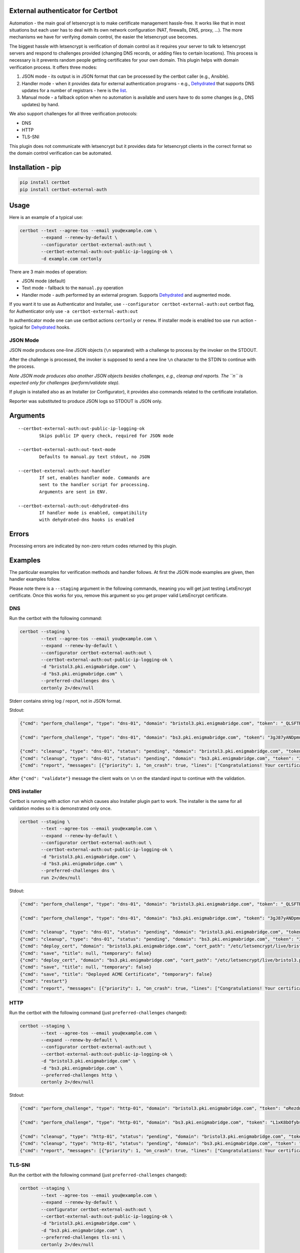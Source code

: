 External authenticator for Certbot
----------------------------------

|Build Status|

.. |Build Status| image:: https://travis-ci.org/EnigmaBridge/certbot-external-auth.svg?branch=master
   :target: https://travis-ci.org/EnigmaBridge/certbot-external-auth

Automation - the main goal of letsencrypt is to make certificate
management hassle-free. It works like that in most situations but each
user has to deal with its own network configuration (NAT, firewalls,
DNS, proxy, ...). The more mechanisms we have for verifying domain
control, the easier the letsencrypt use becomes.

The biggest hassle with letsencrypt is verification of domain control as
it requires your server to talk to letsencrypt servers and respond to
challenges provided (changing DNS records, or adding files to certain
locations). This process is necessary is it prevents random people
getting certificates for your own domain. This plugin helps with domain
verification process. It offers three modes:

1. JSON mode - its output is in JSON format that can be processed by the
   certbot caller (e.g., Ansible).
2. Handler mode - when it provides data for external authentication
   programs - e.g.,
   `Dehydrated <https://github.com/lukas2511/dehydrated>`__ that
   supports DNS updates for a number of registrars - here is the
   `list <https://github.com/lukas2511/dehydrated/wiki/Examples-for-DNS-01-hooks>`__.
3. Manual mode - a fallback option when no automation is available and
   users have to do some changes (e.g., DNS updates) by hand.

We also support challenges for all three verification protocols:

-  DNS
-  HTTP
-  TLS-SNI

This plugin does not communicate with letsencrypt but it provides data
for letsencrypt clients in the correct format so the domain control
verification can be automated.

Installation - pip
------------------

.. code:: bash

    pip install certbot
    pip install certbot-external-auth

Usage
-----

Here is an example of a typical use:

.. code:: bash

    certbot --text --agree-tos --email you@example.com \
            --expand --renew-by-default \
            --configurator certbot-external-auth:out \
            --certbot-external-auth:out-public-ip-logging-ok \
            -d example.com certonly

There are 3 main modes of operation:

-  JSON mode (default)
-  Text mode - fallback to the ``manual.py`` operation
-  Handler mode - auth performed by an external program. Supports
   `Dehydrated <https://github.com/lukas2511/dehydrated>`__ and
   augmented mode.

If you want it to use as Authenticator and Installer, use
``--configurator certbot-external-auth:out`` certbot flag, for
Authenticator only use ``-a certbot-external-auth:out``

In authenticator mode one can use certbot actions ``certonly`` or
``renew``. If installer mode is enabled too use ``run`` action - typical
for `Dehydrated <https://github.com/lukas2511/dehydrated>`__ hooks.

JSON Mode
~~~~~~~~~

JSON mode produces one-line JSON objects (``\n`` separated) with a
challenge to process by the invoker on the STDOUT.

After the challenge is processed, the invoker is supposed to send a new
line ``\n`` character to the STDIN to continue with the process.

*Note JSON mode produces also another JSON objects besides challenges,
e.g., cleanup and reports. The ``\n`` is expected only for challenges
(perform/validate step).*

If plugin is installed also as an Installer (or Configurator), it
provides also commands related to the certificate installation.

Reporter was substituted to produce JSON logs so STDOUT is JSON only.

Arguments
---------

::

    --certbot-external-auth:out-public-ip-logging-ok
            Skips public IP query check, required for JSON mode

    --certbot-external-auth:out-text-mode
            Defaults to manual.py text stdout, no JSON

    --certbot-external-auth:out-handler
            If set, enables handler mode. Commands are 
            sent to the handler script for processing. 
            Arguments are sent in ENV.
            
    --certbot-external-auth:out-dehydrated-dns
            If handler mode is enabled, compatibility 
            with dehydrated-dns hooks is enabled

Errors
------

Processing errors are indicated by non-zero return codes returned by
this plugin.

Examples
--------

The particular examples for verification methods and handler follows. At
first the JSON mode examples are given, then handler examples follow.

Please note there is a ``--staging`` argument in the following commands, meaning you will get just testing LetsEncrypt certificate.
Once this works for you, remove this argument so you get proper valid LetsEncrypt certificate.

DNS
~~~

Run the certbot with the following command:

.. code:: bash

    certbot --staging \
            --text --agree-tos --email you@example.com \
            --expand --renew-by-default \
            --configurator certbot-external-auth:out \
            --certbot-external-auth:out-public-ip-logging-ok \
            -d "bristol3.pki.enigmabridge.com" \
            -d "bs3.pki.enigmabridge.com" \
            --preferred-challenges dns \
            certonly 2>/dev/null

Stderr contains string log / report, not in JSON format.

Stdout:

.. code:: json

    {"cmd": "perform_challenge", "type": "dns-01", "domain": "bristol3.pki.enigmabridge.com", "token": "_QLSFTRw6qbQaN7gTglBYZuU1L7KAP-bXB_41CAnAvU", "validation": "667drNmQL3vX6bu8YZlgy0wKNBlCny8yrjF1lSaUndc", "txt_domain": "_acme-challenge.bristol3.pki.enigmabridge.com", "key_auth": "_QLSFTRw6qbQaN7gTglBYZuU1L7KAP-bXB_41CAnAvU.tRQM98JsABZRm5-NiotcgD212RAUPPbyeDP30Ob_7-0"}

    {"cmd": "perform_challenge", "type": "dns-01", "domain": "bs3.pki.enigmabridge.com", "token": "3gJ87yANDpmuuKVL2ktfQ0_qURQ3mN0IfqgbTU_AGS4", "validation": "ejEDZXYEeYHUxqBAiX4csh8GKkeVX7utK6BBOBshZ1Y", "txt_domain": "_acme-challenge.bs3.pki.enigmabridge.com", "key_auth": "3gJ87yANDpmuuKVL2ktfQ0_qURQ3mN0IfqgbTU_AGS4.tRQM98JsABZRm5-NiotcgD212RAUPPbyeDP30Ob_7-0"}

    {"cmd": "cleanup", "type": "dns-01", "status": "pending", "domain": "bristol3.pki.enigmabridge.com", "token": "_QLSFTRw6qbQaN7gTglBYZuU1L7KAP-bXB_41CAnAvU", "validation": "667drNmQL3vX6bu8YZlgy0wKNBlCny8yrjF1lSaUndc", "key_auth": "_QLSFTRw6qbQaN7gTglBYZuU1L7KAP-bXB_41CAnAvU.tRQM98JsABZRm5-NiotcgD212RAUPPbyeDP30Ob_7-0", "validated": null, "error": null}
    {"cmd": "cleanup", "type": "dns-01", "status": "pending", "domain": "bs3.pki.enigmabridge.com", "token": "3gJ87yANDpmuuKVL2ktfQ0_qURQ3mN0IfqgbTU_AGS4", "validation": "ejEDZXYEeYHUxqBAiX4csh8GKkeVX7utK6BBOBshZ1Y", "key_auth": "3gJ87yANDpmuuKVL2ktfQ0_qURQ3mN0IfqgbTU_AGS4.tRQM98JsABZRm5-NiotcgD212RAUPPbyeDP30Ob_7-0", "validated": null, "error": null}
    {"cmd": "report", "messages": [{"priority": 1, "on_crash": true, "lines": ["Congratulations! Your certificate and chain have been saved at /etc/letsencrypt/live/bristol3.pki.enigmabridge.com/fullchain.pem. Your cert will expire on 2017-01-25. To obtain a new or tweaked version of this certificate in the future, simply run certbot again. To non-interactively renew *all* of your certificates, run \"certbot renew\""]}]}

After ``{"cmd": "validate"}`` message the client waits on ``\n`` on the
standard input to continue with the validation.

DNS installer
~~~~~~~~~~~~~

Certbot is running with action ``run`` which causes also Installer
plugin part to work. The installer is the same for all validation modes
so it is demonstrated only once.

.. code:: bash

    certbot --staging \
            --text --agree-tos --email you@example.com \
            --expand --renew-by-default \
            --configurator certbot-external-auth:out \
            --certbot-external-auth:out-public-ip-logging-ok \
            -d "bristol3.pki.enigmabridge.com" \
            -d "bs3.pki.enigmabridge.com" \
            --preferred-challenges dns \
            run 2>/dev/null

Stdout:

.. code:: json

    {"cmd": "perform_challenge", "type": "dns-01", "domain": "bristol3.pki.enigmabridge.com", "token": "_QLSFTRw6qbQaN7gTglBYZuU1L7KAP-bXB_41CAnAvU", "validation": "667drNmQL3vX6bu8YZlgy0wKNBlCny8yrjF1lSaUndc", "txt_domain": "_acme-challenge.bristol3.pki.enigmabridge.com", "key_auth": "_QLSFTRw6qbQaN7gTglBYZuU1L7KAP-bXB_41CAnAvU.tRQM98JsABZRm5-NiotcgD212RAUPPbyeDP30Ob_7-0"}

    {"cmd": "perform_challenge", "type": "dns-01", "domain": "bs3.pki.enigmabridge.com", "token": "3gJ87yANDpmuuKVL2ktfQ0_qURQ3mN0IfqgbTU_AGS4", "validation": "ejEDZXYEeYHUxqBAiX4csh8GKkeVX7utK6BBOBshZ1Y", "txt_domain": "_acme-challenge.bs3.pki.enigmabridge.com", "key_auth": "3gJ87yANDpmuuKVL2ktfQ0_qURQ3mN0IfqgbTU_AGS4.tRQM98JsABZRm5-NiotcgD212RAUPPbyeDP30Ob_7-0"}

    {"cmd": "cleanup", "type": "dns-01", "status": "pending", "domain": "bristol3.pki.enigmabridge.com", "token": "_QLSFTRw6qbQaN7gTglBYZuU1L7KAP-bXB_41CAnAvU", "validation": "667drNmQL3vX6bu8YZlgy0wKNBlCny8yrjF1lSaUndc", "key_auth": "_QLSFTRw6qbQaN7gTglBYZuU1L7KAP-bXB_41CAnAvU.tRQM98JsABZRm5-NiotcgD212RAUPPbyeDP30Ob_7-0", "validated": null, "error": null}
    {"cmd": "cleanup", "type": "dns-01", "status": "pending", "domain": "bs3.pki.enigmabridge.com", "token": "3gJ87yANDpmuuKVL2ktfQ0_qURQ3mN0IfqgbTU_AGS4", "validation": "ejEDZXYEeYHUxqBAiX4csh8GKkeVX7utK6BBOBshZ1Y", "key_auth": "3gJ87yANDpmuuKVL2ktfQ0_qURQ3mN0IfqgbTU_AGS4.tRQM98JsABZRm5-NiotcgD212RAUPPbyeDP30Ob_7-0", "validated": null, "error": null}
    {"cmd": "deploy_cert", "domain": "bristol3.pki.enigmabridge.com", "cert_path": "/etc/letsencrypt/live/bristol3.pki.enigmabridge.com/cert.pem", "key_path": "/etc/letsencrypt/live/bristol3.pki.enigmabridge.com/privkey.pem", "chain_path": "/etc/letsencrypt/live/bristol3.pki.enigmabridge.com/chain.pem", "fullchain_path": "/etc/letsencrypt/live/bristol3.pki.enigmabridge.com/fullchain.pem", "timestamp": 1477582237, "cert_timestamp": 1477582245.9930167}
    {"cmd": "save", "title": null, "temporary": false}
    {"cmd": "deploy_cert", "domain": "bs3.pki.enigmabridge.com", "cert_path": "/etc/letsencrypt/live/bristol3.pki.enigmabridge.com/cert.pem", "key_path": "/etc/letsencrypt/live/bristol3.pki.enigmabridge.com/privkey.pem", "chain_path": "/etc/letsencrypt/live/bristol3.pki.enigmabridge.com/chain.pem", "fullchain_path": "/etc/letsencrypt/live/bristol3.pki.enigmabridge.com/fullchain.pem", "timestamp": 1477582237, "cert_timestamp": 1477582245.9930167}
    {"cmd": "save", "title": null, "temporary": false}
    {"cmd": "save", "title": "Deployed ACME Certificate", "temporary": false}
    {"cmd": "restart"}
    {"cmd": "report", "messages": [{"priority": 1, "on_crash": true, "lines": ["Congratulations! Your certificate and chain have been saved at /etc/letsencrypt/live/bristol3.pki.enigmabridge.com/fullchain.pem. Your cert will expire on 2017-01-25. To obtain a new or tweaked version of this certificate in the future, simply run certbot again with the \"certonly\" option. To non-interactively renew *all* of your certificates, run \"certbot renew\""]}]}

HTTP
~~~~

Run the certbot with the following command (just
``preferred-challenges`` changed):

.. code:: bash

    certbot --staging \
            --text --agree-tos --email you@example.com \
            --expand --renew-by-default \
            --configurator certbot-external-auth:out \
            --certbot-external-auth:out-public-ip-logging-ok \
            -d "bristol3.pki.enigmabridge.com" \
            -d "bs3.pki.enigmabridge.com" \
            --preferred-challenges http \
            certonly 2>/dev/null

Stdout:

.. code:: json

    {"cmd": "perform_challenge", "type": "http-01", "domain": "bristol3.pki.enigmabridge.com", "token": "oRezdno4N00Cfp2bLqJe45Ad3mwJ0q3xqIr7HML7RcY", "validation": "oRezdno4N00Cfp2bLqJe45Ad3mwJ0q3xqIr7HML7RcY.tRQM98JsABZRm5-NiotcgD212RAUPPbyeDP30Ob_7-0", "uri": "http://bristol3.pki.enigmabridge.com/.well-known/acme-challenge/oRezdno4N00Cfp2bLqJe45Ad3mwJ0q3xqIr7HML7RcY", "command": "mkdir -p /tmp/certbot/public_html/.well-known/acme-challenge\ncd /tmp/certbot/public_html\nprintf \"%s\" oRezdno4N00Cfp2bLqJe45Ad3mwJ0q3xqIr7HML7RcY.tRQM98JsABZRm5-NiotcgD212RAUPPbyeDP30Ob_7-0 > .well-known/acme-challenge/oRezdno4N00Cfp2bLqJe45Ad3mwJ0q3xqIr7HML7RcY\n# run only once per server:\n$(command -v python2 || command -v python2.7 || command -v python2.6) -c \\\n\"import BaseHTTPServer, SimpleHTTPServer; \\\ns = BaseHTTPServer.HTTPServer(('', 80), SimpleHTTPServer.SimpleHTTPRequestHandler); \\\ns.serve_forever()\" ", "key_auth": "oRezdno4N00Cfp2bLqJe45Ad3mwJ0q3xqIr7HML7RcY.tRQM98JsABZRm5-NiotcgD212RAUPPbyeDP30Ob_7-0"}

    {"cmd": "perform_challenge", "type": "http-01", "domain": "bs3.pki.enigmabridge.com", "token": "L1xK8bOfybszr3MSJpf0oNZkxCDLLY1qzCKUwSwDYj0", "validation": "L1xK8bOfybszr3MSJpf0oNZkxCDLLY1qzCKUwSwDYj0.tRQM98JsABZRm5-NiotcgD212RAUPPbyeDP30Ob_7-0", "uri": "http://bs3.pki.enigmabridge.com/.well-known/acme-challenge/L1xK8bOfybszr3MSJpf0oNZkxCDLLY1qzCKUwSwDYj0", "command": "mkdir -p /tmp/certbot/public_html/.well-known/acme-challenge\ncd /tmp/certbot/public_html\nprintf \"%s\" L1xK8bOfybszr3MSJpf0oNZkxCDLLY1qzCKUwSwDYj0.tRQM98JsABZRm5-NiotcgD212RAUPPbyeDP30Ob_7-0 > .well-known/acme-challenge/L1xK8bOfybszr3MSJpf0oNZkxCDLLY1qzCKUwSwDYj0\n# run only once per server:\n$(command -v python2 || command -v python2.7 || command -v python2.6) -c \\\n\"import BaseHTTPServer, SimpleHTTPServer; \\\ns = BaseHTTPServer.HTTPServer(('', 80), SimpleHTTPServer.SimpleHTTPRequestHandler); \\\ns.serve_forever()\" ", "key_auth": "L1xK8bOfybszr3MSJpf0oNZkxCDLLY1qzCKUwSwDYj0.tRQM98JsABZRm5-NiotcgD212RAUPPbyeDP30Ob_7-0"}

    {"cmd": "cleanup", "type": "http-01", "status": "pending", "domain": "bristol3.pki.enigmabridge.com", "token": "oRezdno4N00Cfp2bLqJe45Ad3mwJ0q3xqIr7HML7RcY", "validation": "oRezdno4N00Cfp2bLqJe45Ad3mwJ0q3xqIr7HML7RcY.tRQM98JsABZRm5-NiotcgD212RAUPPbyeDP30Ob_7-0", "key_auth": "oRezdno4N00Cfp2bLqJe45Ad3mwJ0q3xqIr7HML7RcY.tRQM98JsABZRm5-NiotcgD212RAUPPbyeDP30Ob_7-0", "validated": null, "error": null}
    {"cmd": "cleanup", "type": "http-01", "status": "pending", "domain": "bs3.pki.enigmabridge.com", "token": "L1xK8bOfybszr3MSJpf0oNZkxCDLLY1qzCKUwSwDYj0", "validation": "L1xK8bOfybszr3MSJpf0oNZkxCDLLY1qzCKUwSwDYj0.tRQM98JsABZRm5-NiotcgD212RAUPPbyeDP30Ob_7-0", "key_auth": "L1xK8bOfybszr3MSJpf0oNZkxCDLLY1qzCKUwSwDYj0.tRQM98JsABZRm5-NiotcgD212RAUPPbyeDP30Ob_7-0", "validated": null, "error": null}
    {"cmd": "report", "messages": [{"priority": 1, "on_crash": true, "lines": ["Congratulations! Your certificate and chain have been saved at /etc/letsencrypt/live/bristol3.pki.enigmabridge.com/fullchain.pem. Your cert will expire on 2017-01-25. To obtain a new or tweaked version of this certificate in the future, simply run certbot again. To non-interactively renew *all* of your certificates, run \"certbot renew\""]}]}

TLS-SNI
~~~~~~~

Run the certbot with the following command (just
``preferred-challenges`` changed):

.. code:: bash

    certbot --staging \
            --text --agree-tos --email you@example.com \
            --expand --renew-by-default \
            --configurator certbot-external-auth:out \
            --certbot-external-auth:out-public-ip-logging-ok \
            -d "bristol3.pki.enigmabridge.com" \
            -d "bs3.pki.enigmabridge.com" \
            --preferred-challenges tls-sni \
            certonly 2>/dev/null

Stdout:

.. code:: json

    {"cmd": "perform_challenge", "type": "tls-sni-01", "domain": "bristol3.pki.enigmabridge.com", "token": "xgg9AwsMl8Rtdwh_ZkHozmDEr9G4Z1noCqnbRXp3zyA", "z_domain": "9e18429925564832b4acea536aeb30e8.c06f4638a973d2756ab3ff17b8ed68b8.acme.invalid", "validation": "9e18429925564832b4acea536aeb30e8.c06f4638a973d2756ab3ff17b8ed68b8.acme.invalid", "cert_path": "/var/lib/letsencrypt/xgg9AwsMl8Rtdwh_ZkHozmDEr9G4Z1noCqnbRXp3zyA.crt", "key_path": "/var/lib/letsencrypt/xgg9AwsMl8Rtdwh_ZkHozmDEr9G4Z1noCqnbRXp3zyA.pem", "port": "443", "key_auth": "xgg9AwsMl8Rtdwh_ZkHozmDEr9G4Z1noCqnbRXp3zyA.tRQM98JsABZRm5-NiotcgD212RAUPPbyeDP30Ob_7-0", "cert_pem": "-----BEGIN CERTIFICATE-----\nMIIDIzCCAgugAwIBAgIRAKlpRT1rCUNQ02c/1ydKaegwDQYJKoZIhvcNAQELBQAw\nEDEOMAwGA1UEAwwFZHVtbXkwHhcNMTYxMDI3MTUyMTQ1WhcNMTYxMTAzMTUyMTQ1\nWjAQMQ4wDAYDVQQDDAVkdW1teTCCASIwDQYJKoZIhvcNAQEBBQADggEPADCCAQoC\nggEBAKlZxWiP1LHEd5CP8tL8ymeeE/Yz5S3CB0/JmFY5vx6wZuqJE7TJ4175BiZ6\n8PxmnMt+5NhRLfY6PfXvpy7ypsDbMItCSWpxRfo9BKsgxdczWsyKMVqPwnWnD+Zv\nXHeTqYrzh/I+J/iLxTtEie48GOeE4xhJLlzUATxGonXrtg5IOJevmu/pp3tQ31MC\nBSKSUcw96yzcRytO9HNLNqpjTrtjXb58ztphlBcqgjtTXWbT+pxJef1W8ReMTTXQ\nyNQz77fH0q7CMBiqyDfriPoP2u0ilKrAgLw+pYi35Cs1KwK6Z+LoYvADpe9JDG2t\nl1kdghG5PT12OeTTxUevZqSzkVUCAwEAAaN4MHYwEgYDVR0TAQH/BAgwBgEB/wIB\nADBgBgNVHREEWTBXggVkdW1teYJOOWUxODQyOTkyNTU2NDgzMmI0YWNlYTUzNmFl\nYjMwZTguYzA2ZjQ2MzhhOTczZDI3NTZhYjNmZjE3YjhlZDY4YjguYWNtZS5pbnZh\nbGlkMA0GCSqGSIb3DQEBCwUAA4IBAQCNSKUr8Yf+w2HtcgiA6VEvGTgAmUZGdFGg\niM/5tefansWvyroneK93a7XsPC/IUYwAsnGz/l36qKvFUHtSpbo0mdUk7X3xPN4q\naDPa1zhGIXKCBBuP4GbKesgjMr1RZEYgJ1sRR3LArFLsd2ZdRqlYi1tKkryUOs1+\njVDHGpiUEx0IIOPFMPsnR/83bJ9UkOChwnlBxy8C/MriETKRVczPUYVut1KJ9On0\n4Lebi/4lAt2kknPlMi+Fl1gutcg0d27MIEXKKnyj4ZZVElJ78gbAKYO7S6NK1EyB\ns9U9DJoCATaCNSjDJXaH9oqbliP1s7USrTEh7TTnY75dI0i40/OT\n-----END CERTIFICATE-----\n", "key_pem": "-----BEGIN PRIVATE KEY-----\nMIIEvAIBADANBgkqhkiG9w0BAQEFAASCBKYwggSiAgEAAoIBAQCpWcVoj9SxxHeQ\nj/LS/MpnnhP2M+UtwgdPyZhWOb8esGbqiRO0yeNe+QYmevD8ZpzLfuTYUS32Oj31\n76cu8qbA2zCLQklqcUX6PQSrIMXXM1rMijFaj8J1pw/mb1x3k6mK84fyPif4i8U7\nRInuPBjnhOMYSS5c1AE8RqJ167YOSDiXr5rv6ad7UN9TAgUiklHMPess3EcrTvRz\nSzaqY067Y12+fM7aYZQXKoI7U11m0/qcSXn9VvEXjE010MjUM++3x9KuwjAYqsg3\n64j6D9rtIpSqwIC8PqWIt+QrNSsCumfi6GLwA6XvSQxtrZdZHYIRuT09djnk08VH\nr2aks5FVAgMBAAECggEALQzegPRSJoAXNnO0qv/ocCwTL1may9Nj0ovUZIu0Fdvj\nZNzWSy+xtqAUTMRDu0Eo0NGO2yStT2Uq+nOoS8rtJTyp60HU+eXsMadtyIBNYPQe\nYW8ZtfesSVQJ3MkfFghH/9jM/1odk/bKnvuana+LCHvHVbySAsu7EGfR7ACqS53n\ny1OmLaj1lNx8RGdMgpHB3ItoI1Yb0Mkvd9nLtK6wR13ODEG89YjjZI5MrSot+ZjJ\nr3dt0hix3aZuLop8wWOBty5atDm0ThPMT8tl12Boi8FK0UuF4zGVQp+02SjyBmgx\nUq+JDLEV0uCwuMpuALUT83bAEoI73rVAcxLbrhw5uQKBgQDcTh/BWw6w1oH0t8Gt\norOl2hZDPJtqcfxnGoO46O5gAbOyEWUzpFqqMA2U/hNbkO9/bc+7agArbV1at7dL\nVO7cn4qz0SuQZtFk6MdieHVEl/8IykDPeMF6SdBMKxkrEXgCPqgkjf5H9c+/ffnS\nu3LmizwAV92VaCvD9V69gG4EdwKBgQDEyiSMAGnKaxlvgzSUytARyhQWQ0XWfBrl\nb27G/gHxbSb4vJJ+PFBg6OEsn4ChElIIs6SDuq8zDh41wprlQXnVHkmahnoolOuX\nHr9G6sRC7OKbBaxuh3vAqqQsPKPADCC3TQQDlcPmAdYM3PpbWDmPkI1WmsquDAsT\nUbzmVIZHkwKBgD1Z+Ff1jsrKghhvkB1V4Se/61FAMJvdMIhaBvLY04GjF7LwSzmt\nfJ5GkZG7jBKE812ObDpqE7AEXeoknYP6HCcOuybGipZFO+0ZMmWG3EmE9r4w7Qma\nPG9c3QhJPFIVJFGjt1muvXC20OsoHwmDsETp44TI82lnQEDrNT4a5QiTAoGAGglg\nwoE/ff+jkuR6LYGT+/aPp85ozBMJf/e5YWy0FxxI/rn8a+VRATFusXe9DhKddfdG\nugMWMRwaFSTVV6XNF8x1EpPeT8Y8UXdI+XoQU4aCCN68TLdyQTCSniO7yqoQHhB7\ninnjPGhbyMHoAfPvUbZfbOj4DgUb5gd3hcYDKi8CgYBCdM0XgwxoY6P0znIws6Ka\ngRXivDqHAD1dO5F84rAwpaUVIBXmUBhKZkJ0GbuEc5zV5OLs9mzm81oa8CYBEGnz\nyD0YR12341234123443645457muA6L+DC/vriFC37ueuMLoTWZEbURjIm71+TrCagdJ\nPcobS+a762mUxguRIeiNxQ==\n-----END PRIVATE KEY-----\n"}

    {"cmd": "perform_challenge", "type": "tls-sni-01", "domain": "bs3.pki.enigmabridge.com", "token": "CES4DhcXqr4lxuoae0qINKSndCnRUIE6SegCP6hJBdE", "z_domain": "73453e19da495a7d5fe15d7356bc5798.6422f3f5e556a8fc92699ef9b2fe1974.acme.invalid", "validation": "73453e19da495a7d5fe15d7356bc5798.6422f3f5e556a8fc92699ef9b2fe1974.acme.invalid", "cert_path": "/var/lib/letsencrypt/CES4DhcXqr4lxuoae0qINKSndCnRUIE6SegCP6hJBdE.crt", "key_path": "/var/lib/letsencrypt/CES4DhcXqr4lxuoae0qINKSndCnRUIE6SegCP6hJBdE.pem", "port": "443", "key_auth": "CES4DhcXqr4lxuoae0qINKSndCnRUIE6SegCP6hJBdE.tRQM98JsABZRm5-NiotcgD212RAUPPbyeDP30Ob_7-0", "cert_pem": "-----BEGIN CERTIFICATE-----\nMIIDIjCCAgqgAwIBAgIQGEaZihGes4PR9QWjLDB8/TANBgkqhkiG9w0BAQsFADAQ\nMQ4wDAYDVQQDDAVkdW1teTAeFw0xNjEwMjcxNTIxNDZaFw0xNjExMDMxNTIxNDZa\nMBAxDjAMBgNVBAMMBWR1bW15MIIBIjANBgkqhkiG9w0BAQEFAAOCAQ8AMIIBCgKC\nAQEAsV/srITsHg97SkqyN2Fr2gb06nXLUkF5SgV8/jzNwtltmrAuJWbf+yDWteoY\nc9ZH5kgiWwDUzxiai1kKKjPGso7d36r6mSn5NwJsxPyapNUKGQy4dkwvEjueClgn\ngQDIoIL5nX0EqqAYMrDpnbdHqeg605ZVc/nzbbRN5K/28nwBncg49MIfwuq2niHf\nXR+hcc3MA2cWexdtVxhT4vuB1JORP5BmXu5CQAxXuaC5Fk6WmAo78P6mhMsgGzfb\nIAIsiZxQaf+NftagwvT2dZLvuSpF2ipIGXOX/ooB6vwn+v5wNH0DSjWv1nJUdra7\n0xIDDwRN2ceJX1I24QJKUrYkowIDAQABo3gwdjASBgNVHRMBAf8ECDAGAQH/AgEA\nMGAGA1UdEQRZMFeCBWR1bW15gk43MzQ1M2UxOWRhNDk1YTdkNWZlMTVkNzM1NmJj\nNTc5OC42NDIyZjNmNWU1NTZhOGZjOTI2OTllZjliMmZlMTk3NC5hY21lLmludmFs\naWQwDQYJKoZIhvcNAQELBQADggEBAB1dKs/TLq7b7BEtnwiSr+0SxSWOUzyaYCKM\nh+2qlg6rrxzy2Rec41kGniQCPwOxrZBJJf/qvSQV1hasUG2gvuca2L7eWEbYrIRH\nOUq4kjbzYPIbAKSkaXR/21Rpn5J8TNSfPVMvm2hvTQFylODVnTRLcA0KQJlhkMGn\nuaXCrgQY3wKWCTGYU4KE0AQCyEf/M3wGEAfWjx6KuTfuRLfpXOL+gSEnf+y6n3BK\nE7lzTGZGvqKeRypL1SN7w5Zo6r2m/YKcZ9Sv1Z2f2hG8at0zYWdys/Zj0+xFBjlb\nMFIDwdEzG21AM4ZriRUbiaqpVECtbiBg2tpqK6V1Ga9Nolu9hbs=\n-----END CERTIFICATE-----\n", "key_pem": "-----BEGIN PRIVATE KEY-----\nMIIEvgIBADANBgkqhkiG9w0BAQEFAASCBKgwggSkAgEAAoIBAQCxX+yshOweD3tK\nSrI3YWvaBvTqdctSQXlKBXz+PM3C2W2asC4lZt/7INa16hhz1kfmSCJbANTPGJqL\nWQoqM8ayjt3fqvqZKfk3AmzE/Jqk1QoZDLh2TC8SO54KWCeBAMiggvmdfQSqoBgy\nsOmdt0ep6DrTllVz+fNttE3kr/byfAGdyDj0wh/C6raeId9dH6FxzcwDZxZ7F21X\nGFPi+4HUk5E/kGZe7kJADFe5oLkWTpaYCjvw/qaEyyAbN9sgAiyJnFBp/41+1qDC\n9PZ1ku+5KkXaKkgZc5f+igHq/Cf6/nA0fQNKNa/WclR2trvTEgMPBE3Zx4lfUjbh\nAkpStiSjAgMBAAECggEAWa3lLKib9Org7APuLT/tVrOzuqNJ5FHEMB+sPaKiacSi\nvNYczr4/umm1BQ7RxCdv/Mc1z4sRDZAj+xZOpF2/NWI0XbTFtRDatuxb8BDDY1lv\nHJEo5m7IUdCgrBw8BOZPiZAPAohGBrqg4Wg/BYW4DviiXX4hwFx8rle+FkS9d4VR\nXbVcFk6YreWfX+VXuiAxA6E+ej+Grrc7KVrn+PNxwCaiVEyCnXulp/ni2ZkHTWu8\nzOXhVd2q4J5gVTcyB1oDUx7s7jcvQw/8XowGTBbz0nRMfCPySi+4u0UK1OKqGdah\n/fa/7TMo6wbFLBjg0yzbhxQG/6yL8fkRbY9aG3iZKQKBgQDe5WLKPd6DZl8rVcom\no2CW4DcWKM7ejPFo+Zy/KYOOMeaFDm3CuO4ww/N0YQ/+R92LaYjqiF8ijA2sTyUr\n2LNizS4rejGgDDGsgcLfw+ePn7oAk8utTTuuNsctmJ3bNwLdddp9IBNxJBxncprU\nuFybkOejaG7vNgZDrapJIoB6JQKBgQDLt8uz5TN1cyAyhcwV19L3KZZikmU4SqEH\n6CfYKGkHBeXKiYOP7JE3CymbwN3rr2X4fNVf73rZnJ8RBBzzWwYslMFmIJvEUBeG\n47NeVgefyAlsR6gNWYLHSqn1bZdBfU6+naeZ09txdmhfuXvEZhvaWO4pn0vDuxH2\nqC111hyVJwKBgQCFa69HueMAqn2bFf4sRK1jgpDWzdSOeLVkjc2ay8G4kvwWdz2S\nSlohjJmk9xi4r9HYSnKvWLQBnO3uT23DojI2mPTjB4C++a2eQgohIUXxvb177PwF\nH27y6E0vaORMvNAVOh9vuIyKs//gmEQ/wp+EayeMs817mM4FIuYEYweelQKBgQCs\n6QHjXWWCCQeJGnuRBrEvzIKyg+OaFe38UhaPqC0NIvpaIMIkRP00pSrZ4qf6RdPd\nR8esOA4j6oYw4TbZb6cb698DmiXcSMbPXTF/nrG18wnceC2xtwoDseH0SOKbWYqe\nzB3XuTSHZ6NLrJnap3h4qgbsGSMrrPqgSzray7NS/QKBgEgMVMyVQZiDIWCIfhGT\nmN4F5jci5CelXs37x1AOIgWL6bVgACB0u8B0P9YZGejKI6uZ8xZYIbnCOvZqTrtS\nTJPGBf23456456234523564352345346577QVesr2yMLI6t7PqoQSqJpw\nIp70HxIrTO4pBys08WVCHbXx\n-----END PRIVATE KEY-----\n"}

    {"cmd": "cleanup", "type": "tls-sni-01", "status": "valid", "domain": "bristol3.pki.enigmabridge.com", "token": "xgg9AwsMl8Rtdwh_ZkHozmDEr9G4Z1noCqnbRXp3zyA", "validation": null, "key_auth": "xgg9AwsMl8Rtdwh_ZkHozmDEr9G4Z1noCqnbRXp3zyA.tRQM98JsABZRm5-NiotcgD212RAUPPbyeDP30Ob_7-0", "validated": null, "error": null}
    {"cmd": "cleanup", "type": "tls-sni-01", "status": "valid", "domain": "bs3.pki.enigmabridge.com", "token": "CES4DhcXqr4lxuoae0qINKSndCnRUIE6SegCP6hJBdE", "validation": null, "key_auth": "CES4DhcXqr4lxuoae0qINKSndCnRUIE6SegCP6hJBdE.tRQM98JsABZRm5-NiotcgD212RAUPPbyeDP30Ob_7-0", "validated": null, "error": null}
    {"cmd": "report", "messages": [{"priority": 1, "on_crash": true, "lines": ["Congratulations! Your certificate and chain have been saved at /etc/letsencrypt/live/bristol3.pki.enigmabridge.com/fullchain.pem. Your cert will expire on 2017-01-25. To obtain a new or tweaked version of this certificate in the future, simply run certbot again. To non-interactively renew *all* of your certificates, run \"certbot renew\""]}]}

Example - Dehydrated
--------------------

The following section demonstrates usage of the plugin with
`Dehydrated <https://github.com/lukas2511/dehydrated>`__ DNS hooks.

Note the certbot is run with action ``run`` so deployment callbacks are
called too.

In this repository there is
`dehydrated-example.sh <https://github.com/EnigmaBridge/certbot-external-auth/blob/master/dehydrated-example.sh>`__
which is a hook stub used in this example. When using your own handler
please make sure the file is executable (has ``x`` flag,
``chmod +x handler-file``).

.. code:: bash

    certbot --staging \
            --text --agree-tos --email you@example.com \
            --expand --renew-by-default \
            --configurator certbot-external-auth:out \
            --certbot-external-auth:out-public-ip-logging-ok \
            -d "bristol3.pki.enigmabridge.com" \
            -d "bs3.pki.enigmabridge.com" \
            --preferred-challenges dns \
            --certbot-external-auth:out-handler ./dehydrated-example.sh \
            --certbot-external-auth:out-dehydrated-dns \
            run 2>/dev/null

Stdout:

.. code:: json

    {"cmd": "perform_challenge", "type": "dns-01", "domain": "bristol3.pki.enigmabridge.com", "token": "_QLSFTRw6qbQaN7gTglBYZuU1L7KAP-bXB_41CAnAvU", "validation": "667drNmQL3vX6bu8YZlgy0wKNBlCny8yrjF1lSaUndc", "txt_domain": "_acme-challenge.bristol3.pki.enigmabridge.com", "key_auth": "_QLSFTRw6qbQaN7gTglBYZuU1L7KAP-bXB_41CAnAvU.tRQM98JsABZRm5-NiotcgD212RAUPPbyeDP30Ob_7-0"}
    {"cmd": "perform_challenge", "type": "dns-01", "domain": "bs3.pki.enigmabridge.com", "token": "3gJ87yANDpmuuKVL2ktfQ0_qURQ3mN0IfqgbTU_AGS4", "validation": "ejEDZXYEeYHUxqBAiX4csh8GKkeVX7utK6BBOBshZ1Y", "txt_domain": "_acme-challenge.bs3.pki.enigmabridge.com", "key_auth": "3gJ87yANDpmuuKVL2ktfQ0_qURQ3mN0IfqgbTU_AGS4.tRQM98JsABZRm5-NiotcgD212RAUPPbyeDP30Ob_7-0"}
    {"cmd": "cleanup", "type": "dns-01", "status": "pending", "domain": "bristol3.pki.enigmabridge.com", "token": "_QLSFTRw6qbQaN7gTglBYZuU1L7KAP-bXB_41CAnAvU", "validation": "667drNmQL3vX6bu8YZlgy0wKNBlCny8yrjF1lSaUndc", "key_auth": "_QLSFTRw6qbQaN7gTglBYZuU1L7KAP-bXB_41CAnAvU.tRQM98JsABZRm5-NiotcgD212RAUPPbyeDP30Ob_7-0", "validated": null, "error": null}
    {"cmd": "cleanup", "type": "dns-01", "status": "pending", "domain": "bs3.pki.enigmabridge.com", "token": "3gJ87yANDpmuuKVL2ktfQ0_qURQ3mN0IfqgbTU_AGS4", "validation": "ejEDZXYEeYHUxqBAiX4csh8GKkeVX7utK6BBOBshZ1Y", "key_auth": "3gJ87yANDpmuuKVL2ktfQ0_qURQ3mN0IfqgbTU_AGS4.tRQM98JsABZRm5-NiotcgD212RAUPPbyeDP30Ob_7-0", "validated": null, "error": null}
    {"cmd": "deploy_cert", "domain": "bristol3.pki.enigmabridge.com", "cert_path": "/etc/letsencrypt/live/bristol3.pki.enigmabridge.com/cert.pem", "key_path": "/etc/letsencrypt/live/bristol3.pki.enigmabridge.com/privkey.pem", "chain_path": "/etc/letsencrypt/live/bristol3.pki.enigmabridge.com/chain.pem", "fullchain_path": "/etc/letsencrypt/live/bristol3.pki.enigmabridge.com/fullchain.pem", "timestamp": 1477582423, "cert_timestamp": 1477582428.9469378}
    {"cmd": "save", "title": null, "temporary": false}
    {"cmd": "deploy_cert", "domain": "bs3.pki.enigmabridge.com", "cert_path": "/etc/letsencrypt/live/bristol3.pki.enigmabridge.com/cert.pem", "key_path": "/etc/letsencrypt/live/bristol3.pki.enigmabridge.com/privkey.pem", "chain_path": "/etc/letsencrypt/live/bristol3.pki.enigmabridge.com/chain.pem", "fullchain_path": "/etc/letsencrypt/live/bristol3.pki.enigmabridge.com/fullchain.pem", "timestamp": 1477582423, "cert_timestamp": 1477582428.9469378}
    {"cmd": "save", "title": null, "temporary": false}
    {"cmd": "save", "title": "Deployed ACME Certificate", "temporary": false}
    {"cmd": "restart"}
    {"cmd": "report", "messages": [{"priority": 1, "on_crash": true, "lines": ["Congratulations! Your certificate and chain have been saved at /etc/letsencrypt/live/bristol3.pki.enigmabridge.com/fullchain.pem. Your cert will expire on 2017-01-25. To obtain a new or tweaked version of this certificate in the future, simply run certbot again with the \"certonly\" option. To non-interactively renew *all* of your certificates, run \"certbot renew\""]}]}

Stderr:

::

    Saving debug log to /var/log/letsencrypt/letsencrypt.log
    Starting new HTTPS connection (1): acme-staging.api.letsencrypt.org
    Renewing an existing certificate
    Performing the following challenges:
    dns-01 challenge for bristol3.pki.enigmabridge.com
    dns-01 challenge for bs3.pki.enigmabridge.com
    Handler output (deploy_challenge):

    -----BEGIN DEPLOY_CHALLENGE-----
    add _acme-challenge.bristol3.pki.enigmabridge.com. 300 in TXT "667drNmQL3vX6bu8YZlgy0wKNBlCny8yrjF1lSaUndc"\n\n
    -----BEGIN DEPLOY_CHALLENGE-----

    Self-verify of challenge failed.
    Handler output (deploy_challenge):

    -----BEGIN DEPLOY_CHALLENGE-----
    add _acme-challenge.bs3.pki.enigmabridge.com. 300 in TXT "ejEDZXYEeYHUxqBAiX4csh8GKkeVX7utK6BBOBshZ1Y"\n\n
    -----BEGIN DEPLOY_CHALLENGE-----

    Self-verify of challenge failed.
    Waiting for verification...
    Cleaning up challenges
    Handler output (clean_challenge):

    -----BEGIN CLEAN_CHALLENGE-----
    delete _acme-challenge.. 300 in TXT "667drNmQL3vX6bu8YZlgy0wKNBlCny8yrjF1lSaUndc"

    -----END CLEAN_CHALLENGE-----

    Handler output (clean_challenge):

    -----BEGIN CLEAN_CHALLENGE-----
    delete _acme-challenge.. 300 in TXT "ejEDZXYEeYHUxqBAiX4csh8GKkeVX7utK6BBOBshZ1Y"

    -----END CLEAN_CHALLENGE-----

    Generating key (2048 bits): /etc/letsencrypt/keys/0246_key-certbot.pem
    Creating CSR: /etc/letsencrypt/csr/0246_csr-certbot.pem
    Handler output (deploy_cert):

    -----BEGIN DEPLOY_CERT-----
    domain: bristol3.pki.enigmabridge.com
    key_file: /etc/letsencrypt/live/bristol3.pki.enigmabridge.com/privkey.pem
    cert_file: /etc/letsencrypt/live/bristol3.pki.enigmabridge.com/cert.pem
    fullchain_file: /etc/letsencrypt/live/bristol3.pki.enigmabridge.com/fullchain.pem
    chain_file: /etc/letsencrypt/live/bristol3.pki.enigmabridge.com/chain.pem
    timestamp: 1477582423
    -----END DEPLOY_CERT-----

    Handler output (deploy_cert):

    -----BEGIN DEPLOY_CERT-----
    domain: bs3.pki.enigmabridge.com
    key_file: /etc/letsencrypt/live/bristol3.pki.enigmabridge.com/privkey.pem
    cert_file: /etc/letsencrypt/live/bristol3.pki.enigmabridge.com/cert.pem
    fullchain_file: /etc/letsencrypt/live/bristol3.pki.enigmabridge.com/fullchain.pem
    chain_file: /etc/letsencrypt/live/bristol3.pki.enigmabridge.com/chain.pem
    timestamp: 1477582423
    -----END DEPLOY_CERT-----


    -------------------------------------------------------------------------------
    Your existing certificate has been successfully renewed, and the new certificate
    has been installed.

    The new certificate covers the following domains:
    https://bristol3.pki.enigmabridge.com and https://bs3.pki.enigmabridge.com

    You should test your configuration at:
    https://www.ssllabs.com/ssltest/analyze.html?d=bristol3.pki.enigmabridge.com
    https://www.ssllabs.com/ssltest/analyze.html?d=bs3.pki.enigmabridge.com
    -------------------------------------------------------------------------------

Example - Handler
-----------------

DNS
~~~

In this repository there is a default
`handler-example.sh <https://github.com/EnigmaBridge/certbot-external-auth/blob/master/handler-example.sh>`__
which can be used as a handler. When using your own handler please make
sure the file is executable (has ``x`` flag, ``chmod +x handler-file``).

.. code:: bash

    certbot --staging \
            --text --agree-tos --email you@example.com \
            --expand --renew-by-default \
            --configurator certbot-external-auth:out \
            --certbot-external-auth:out-public-ip-logging-ok \
            -d "bristol3.pki.enigmabridge.com" \
            -d "bs3.pki.enigmabridge.com" \
            --preferred-challenges dns \
            --certbot-external-auth:out-handler ./handler-example.sh \
            certonly 2>/dev/null

Stdout:

.. code:: json

    {"cmd": "perform_challenge", "type": "dns-01", "domain": "bristol3.pki.enigmabridge.com", "token": "_QLSFTRw6qbQaN7gTglBYZuU1L7KAP-bXB_41CAnAvU", "validation": "667drNmQL3vX6bu8YZlgy0wKNBlCny8yrjF1lSaUndc", "txt_domain": "_acme-challenge.bristol3.pki.enigmabridge.com", "key_auth": "_QLSFTRw6qbQaN7gTglBYZuU1L7KAP-bXB_41CAnAvU.tRQM98JsABZRm5-NiotcgD212RAUPPbyeDP30Ob_7-0"}
    {"cmd": "perform_challenge", "type": "dns-01", "domain": "bs3.pki.enigmabridge.com", "token": "3gJ87yANDpmuuKVL2ktfQ0_qURQ3mN0IfqgbTU_AGS4", "validation": "ejEDZXYEeYHUxqBAiX4csh8GKkeVX7utK6BBOBshZ1Y", "txt_domain": "_acme-challenge.bs3.pki.enigmabridge.com", "key_auth": "3gJ87yANDpmuuKVL2ktfQ0_qURQ3mN0IfqgbTU_AGS4.tRQM98JsABZRm5-NiotcgD212RAUPPbyeDP30Ob_7-0"}
    {"cmd": "cleanup", "type": "dns-01", "status": "pending", "domain": "bristol3.pki.enigmabridge.com", "token": "_QLSFTRw6qbQaN7gTglBYZuU1L7KAP-bXB_41CAnAvU", "validation": "667drNmQL3vX6bu8YZlgy0wKNBlCny8yrjF1lSaUndc", "key_auth": "_QLSFTRw6qbQaN7gTglBYZuU1L7KAP-bXB_41CAnAvU.tRQM98JsABZRm5-NiotcgD212RAUPPbyeDP30Ob_7-0", "validated": null, "error": null}
    {"cmd": "cleanup", "type": "dns-01", "status": "pending", "domain": "bs3.pki.enigmabridge.com", "token": "3gJ87yANDpmuuKVL2ktfQ0_qURQ3mN0IfqgbTU_AGS4", "validation": "ejEDZXYEeYHUxqBAiX4csh8GKkeVX7utK6BBOBshZ1Y", "key_auth": "3gJ87yANDpmuuKVL2ktfQ0_qURQ3mN0IfqgbTU_AGS4.tRQM98JsABZRm5-NiotcgD212RAUPPbyeDP30Ob_7-0", "validated": null, "error": null}
    {"cmd": "report", "messages": [{"priority": 1, "on_crash": true, "lines": ["Congratulations! Your certificate and chain have been saved at /etc/letsencrypt/live/bristol3.pki.enigmabridge.com/fullchain.pem. Your cert will expire on 2017-01-25. To obtain a new or tweaked version of this certificate in the future, simply run certbot again. To non-interactively renew *all* of your certificates, run \"certbot renew\""]}]}

Stderr:

::

    Saving debug log to /var/log/letsencrypt/letsencrypt.log
    Starting new HTTPS connection (1): acme-staging.api.letsencrypt.org
    Renewing an existing certificate
    Performing the following challenges:
    dns-01 challenge for bristol3.pki.enigmabridge.com
    dns-01 challenge for bs3.pki.enigmabridge.com
    Handler output (pre-perform):

    -----BEGIN PRE-PERFORM-----
    -----END PRE-PERFORM-----

    Handler output (perform):

    -----BEGIN PERFORM-----
    cmd: perform
    type: dns-01
    domain: bristol3.pki.enigmabridge.com
    uri: 
    validation: 667drNmQL3vX6bu8YZlgy0wKNBlCny8yrjF1lSaUndc
    key-auth: _QLSFTRw6qbQaN7gTglBYZuU1L7KAP-bXB_41CAnAvU.tRQM98JsABZRm5-NiotcgD212RAUPPbyeDP30Ob_7-0
    z_domain: 
    cert_path: 
    key_path: 
    port: 
    json: {"cmd": "perform_challenge", "type": "dns-01", "domain": "bristol3.pki.enigmabridge.com", "token": "_QLSFTRw6qbQaN7gTglBYZuU1L7KAP-bXB_41CAnAvU", "validation": "667drNmQL3vX6bu8YZlgy0wKNBlCny8yrjF1lSaUndc", "txt_domain": "_acme-challenge.bristol3.pki.enigmabridge.com", "key_auth": "_QLSFTRw6qbQaN7gTglBYZuU1L7KAP-bXB_41CAnAvU.tRQM98JsABZRm5-NiotcgD212RAUPPbyeDP30Ob_7-0"}
    -----END PERFORM-----

    Self-verify of challenge failed.
    Handler output (perform):

    -----BEGIN PERFORM-----
    cmd: perform
    type: dns-01
    domain: bs3.pki.enigmabridge.com
    uri: 
    validation: ejEDZXYEeYHUxqBAiX4csh8GKkeVX7utK6BBOBshZ1Y
    key-auth: 3gJ87yANDpmuuKVL2ktfQ0_qURQ3mN0IfqgbTU_AGS4.tRQM98JsABZRm5-NiotcgD212RAUPPbyeDP30Ob_7-0
    z_domain: 
    cert_path: 
    key_path: 
    port: 
    json: {"cmd": "perform_challenge", "type": "dns-01", "domain": "bs3.pki.enigmabridge.com", "token": "3gJ87yANDpmuuKVL2ktfQ0_qURQ3mN0IfqgbTU_AGS4", "validation": "ejEDZXYEeYHUxqBAiX4csh8GKkeVX7utK6BBOBshZ1Y", "txt_domain": "_acme-challenge.bs3.pki.enigmabridge.com", "key_auth": "3gJ87yANDpmuuKVL2ktfQ0_qURQ3mN0IfqgbTU_AGS4.tRQM98JsABZRm5-NiotcgD212RAUPPbyeDP30Ob_7-0"}
    -----END PERFORM-----

    Self-verify of challenge failed.
    Handler output (post-perform):

    -----BEGIN POST-PERFORM-----
    -----END POST-PERFORM-----

    Waiting for verification...
    Cleaning up challenges
    Handler output (pre-cleanup):

    -----BEGIN PRE-CLEANUP-----
    -----END PRE-CLEANUP-----

    Handler output (cleanup):

    -----BEGIN CLEANUP-----
    cmd: cleanup
    type: dns-01
    domain: bristol3.pki.enigmabridge.com
    status: pending
    token: _QLSFTRw6qbQaN7gTglBYZuU1L7KAP-bXB_41CAnAvU
    error: None
    json: {"cmd": "cleanup", "type": "dns-01", "status": "pending", "domain": "bristol3.pki.enigmabridge.com", "token": "_QLSFTRw6qbQaN7gTglBYZuU1L7KAP-bXB_41CAnAvU", "validation": "667drNmQL3vX6bu8YZlgy0wKNBlCny8yrjF1lSaUndc", "key_auth": "_QLSFTRw6qbQaN7gTglBYZuU1L7KAP-bXB_41CAnAvU.tRQM98JsABZRm5-NiotcgD212RAUPPbyeDP30Ob_7-0", "validated": null, "error": null}
    -----END CLEANUP-----

    Handler output (cleanup):

    -----BEGIN CLEANUP-----
    cmd: cleanup
    type: dns-01
    domain: bs3.pki.enigmabridge.com
    status: pending
    token: 3gJ87yANDpmuuKVL2ktfQ0_qURQ3mN0IfqgbTU_AGS4
    error: None
    json: {"cmd": "cleanup", "type": "dns-01", "status": "pending", "domain": "bs3.pki.enigmabridge.com", "token": "3gJ87yANDpmuuKVL2ktfQ0_qURQ3mN0IfqgbTU_AGS4", "validation": "ejEDZXYEeYHUxqBAiX4csh8GKkeVX7utK6BBOBshZ1Y", "key_auth": "3gJ87yANDpmuuKVL2ktfQ0_qURQ3mN0IfqgbTU_AGS4.tRQM98JsABZRm5-NiotcgD212RAUPPbyeDP30Ob_7-0", "validated": null, "error": null}
    -----END CLEANUP-----

    Handler output (post-cleanup):

    -----BEGIN POST-CLEANUP-----
    -----END POST-CLEANUP-----

    Generating key (2048 bits): /etc/letsencrypt/keys/0240_key-certbot.pem
    Creating CSR: /etc/letsencrypt/csr/0240_csr-certbot.pem

HTTP
~~~~

Run the certbot with the following command (just
``preferred-challenges`` changed):

.. code:: bash

    certbot --staging \
            --text --agree-tos --email you@example.com \
            --expand --renew-by-default \
            --configurator certbot-external-auth:out \
            --certbot-external-auth:out-public-ip-logging-ok \
            -d "bristol3.pki.enigmabridge.com" \
            -d "bs3.pki.enigmabridge.com" \
            --preferred-challenges http \
            --certbot-external-auth:out-handler ./handler-example.sh \
            certonly 2>/dev/null

Stdout:

.. code:: json

    {"cmd": "perform_challenge", "type": "http-01", "domain": "bristol3.pki.enigmabridge.com", "token": "oRezdno4N00Cfp2bLqJe45Ad3mwJ0q3xqIr7HML7RcY", "validation": "oRezdno4N00Cfp2bLqJe45Ad3mwJ0q3xqIr7HML7RcY.tRQM98JsABZRm5-NiotcgD212RAUPPbyeDP30Ob_7-0", "uri": "http://bristol3.pki.enigmabridge.com/.well-known/acme-challenge/oRezdno4N00Cfp2bLqJe45Ad3mwJ0q3xqIr7HML7RcY", "command": "mkdir -p /tmp/certbot/public_html/.well-known/acme-challenge\ncd /tmp/certbot/public_html\nprintf \"%s\" oRezdno4N00Cfp2bLqJe45Ad3mwJ0q3xqIr7HML7RcY.tRQM98JsABZRm5-NiotcgD212RAUPPbyeDP30Ob_7-0 > .well-known/acme-challenge/oRezdno4N00Cfp2bLqJe45Ad3mwJ0q3xqIr7HML7RcY\n# run only once per server:\n$(command -v python2 || command -v python2.7 || command -v python2.6) -c \\\n\"import BaseHTTPServer, SimpleHTTPServer; \\\ns = BaseHTTPServer.HTTPServer(('', 80), SimpleHTTPServer.SimpleHTTPRequestHandler); \\\ns.serve_forever()\" ", "key_auth": "oRezdno4N00Cfp2bLqJe45Ad3mwJ0q3xqIr7HML7RcY.tRQM98JsABZRm5-NiotcgD212RAUPPbyeDP30Ob_7-0"}
    {"cmd": "perform_challenge", "type": "http-01", "domain": "bs3.pki.enigmabridge.com", "token": "L1xK8bOfybszr3MSJpf0oNZkxCDLLY1qzCKUwSwDYj0", "validation": "L1xK8bOfybszr3MSJpf0oNZkxCDLLY1qzCKUwSwDYj0.tRQM98JsABZRm5-NiotcgD212RAUPPbyeDP30Ob_7-0", "uri": "http://bs3.pki.enigmabridge.com/.well-known/acme-challenge/L1xK8bOfybszr3MSJpf0oNZkxCDLLY1qzCKUwSwDYj0", "command": "mkdir -p /tmp/certbot/public_html/.well-known/acme-challenge\ncd /tmp/certbot/public_html\nprintf \"%s\" L1xK8bOfybszr3MSJpf0oNZkxCDLLY1qzCKUwSwDYj0.tRQM98JsABZRm5-NiotcgD212RAUPPbyeDP30Ob_7-0 > .well-known/acme-challenge/L1xK8bOfybszr3MSJpf0oNZkxCDLLY1qzCKUwSwDYj0\n# run only once per server:\n$(command -v python2 || command -v python2.7 || command -v python2.6) -c \\\n\"import BaseHTTPServer, SimpleHTTPServer; \\\ns = BaseHTTPServer.HTTPServer(('', 80), SimpleHTTPServer.SimpleHTTPRequestHandler); \\\ns.serve_forever()\" ", "key_auth": "L1xK8bOfybszr3MSJpf0oNZkxCDLLY1qzCKUwSwDYj0.tRQM98JsABZRm5-NiotcgD212RAUPPbyeDP30Ob_7-0"}
    {"cmd": "cleanup", "type": "http-01", "status": "pending", "domain": "bristol3.pki.enigmabridge.com", "token": "oRezdno4N00Cfp2bLqJe45Ad3mwJ0q3xqIr7HML7RcY", "validation": "oRezdno4N00Cfp2bLqJe45Ad3mwJ0q3xqIr7HML7RcY.tRQM98JsABZRm5-NiotcgD212RAUPPbyeDP30Ob_7-0", "key_auth": "oRezdno4N00Cfp2bLqJe45Ad3mwJ0q3xqIr7HML7RcY.tRQM98JsABZRm5-NiotcgD212RAUPPbyeDP30Ob_7-0", "validated": null, "error": null}
    {"cmd": "cleanup", "type": "http-01", "status": "pending", "domain": "bs3.pki.enigmabridge.com", "token": "L1xK8bOfybszr3MSJpf0oNZkxCDLLY1qzCKUwSwDYj0", "validation": "L1xK8bOfybszr3MSJpf0oNZkxCDLLY1qzCKUwSwDYj0.tRQM98JsABZRm5-NiotcgD212RAUPPbyeDP30Ob_7-0", "key_auth": "L1xK8bOfybszr3MSJpf0oNZkxCDLLY1qzCKUwSwDYj0.tRQM98JsABZRm5-NiotcgD212RAUPPbyeDP30Ob_7-0", "validated": null, "error": null}
    {"cmd": "report", "messages": [{"priority": 1, "on_crash": true, "lines": ["Congratulations! Your certificate and chain have been saved at /etc/letsencrypt/live/bristol3.pki.enigmabridge.com/fullchain.pem. Your cert will expire on 2017-01-25. To obtain a new or tweaked version of this certificate in the future, simply run certbot again. To non-interactively renew *all* of your certificates, run \"certbot renew\""]}]}

Stderr:

::

    Saving debug log to /var/log/letsencrypt/letsencrypt.log
    Starting new HTTPS connection (1): acme-staging.api.letsencrypt.org
    Renewing an existing certificate
    Performing the following challenges:
    http-01 challenge for bristol3.pki.enigmabridge.com
    http-01 challenge for bs3.pki.enigmabridge.com
    Handler output (pre-perform):

    -----BEGIN PRE-PERFORM-----
    -----END PRE-PERFORM-----

    Handler output (perform):

    -----BEGIN PERFORM-----
    cmd: perform
    type: http-01
    domain: bristol3.pki.enigmabridge.com
    uri: http://bristol3.pki.enigmabridge.com/.well-known/acme-challenge/oRezdno4N00Cfp2bLqJe45Ad3mwJ0q3xqIr7HML7RcY
    validation: oRezdno4N00Cfp2bLqJe45Ad3mwJ0q3xqIr7HML7RcY.tRQM98JsABZRm5-NiotcgD212RAUPPbyeDP30Ob_7-0
    key-auth: oRezdno4N00Cfp2bLqJe45Ad3mwJ0q3xqIr7HML7RcY.tRQM98JsABZRm5-NiotcgD212RAUPPbyeDP30Ob_7-0
    z_domain: 
    cert_path: 
    key_path: 
    port: 
    json: {"cmd": "perform_challenge", "type": "http-01", "domain": "bristol3.pki.enigmabridge.com", "token": "oRezdno4N00Cfp2bLqJe45Ad3mwJ0q3xqIr7HML7RcY", "validation": "oRezdno4N00Cfp2bLqJe45Ad3mwJ0q3xqIr7HML7RcY.tRQM98JsABZRm5-NiotcgD212RAUPPbyeDP30Ob_7-0", "uri": "http://bristol3.pki.enigmabridge.com/.well-known/acme-challenge/oRezdno4N00Cfp2bLqJe45Ad3mwJ0q3xqIr7HML7RcY", "command": "mkdir -p /tmp/certbot/public_html/.well-known/acme-challenge\ncd /tmp/certbot/public_html\nprintf \"%s\" oRezdno4N00Cfp2bLqJe45Ad3mwJ0q3xqIr7HML7RcY.tRQM98JsABZRm5-NiotcgD212RAUPPbyeDP30Ob_7-0 > .well-known/acme-challenge/oRezdno4N00Cfp2bLqJe45Ad3mwJ0q3xqIr7HML7RcY\n# run only once per server:\n$(command -v python2 || command -v python2.7 || command -v python2.6) -c \\\n\"import BaseHTTPServer, SimpleHTTPServer; \\\ns = BaseHTTPServer.HTTPServer(('', 80), SimpleHTTPServer.SimpleHTTPRequestHandler); \\\ns.serve_forever()\" ", "key_auth": "oRezdno4N00Cfp2bLqJe45Ad3mwJ0q3xqIr7HML7RcY.tRQM98JsABZRm5-NiotcgD212RAUPPbyeDP30Ob_7-0"}
    -----END PERFORM-----

    Starting new HTTP connection (1): bristol3.pki.enigmabridge.com
    Unable to reach http://bristol3.pki.enigmabridge.com/.well-known/acme-challenge/oRezdno4N00Cfp2bLqJe45Ad3mwJ0q3xqIr7HML7RcY: HTTPConnectionPool(host='bristol3.pki.enigmabridge.com', port=80): Max retries exceeded with url: /.well-known/acme-challenge/oRezdno4N00Cfp2bLqJe45Ad3mwJ0q3xqIr7HML7RcY (Caused by NewConnectionError('<requests.packages.urllib3.connection.HTTPConnection object at 0x7ff5bc837d90>: Failed to establish a new connection: [Errno 111] Connection refused',))
    Self-verify of challenge failed.
    Handler output (perform):

    -----BEGIN PERFORM-----
    cmd: perform
    type: http-01
    domain: bs3.pki.enigmabridge.com
    uri: http://bs3.pki.enigmabridge.com/.well-known/acme-challenge/L1xK8bOfybszr3MSJpf0oNZkxCDLLY1qzCKUwSwDYj0
    validation: L1xK8bOfybszr3MSJpf0oNZkxCDLLY1qzCKUwSwDYj0.tRQM98JsABZRm5-NiotcgD212RAUPPbyeDP30Ob_7-0
    key-auth: L1xK8bOfybszr3MSJpf0oNZkxCDLLY1qzCKUwSwDYj0.tRQM98JsABZRm5-NiotcgD212RAUPPbyeDP30Ob_7-0
    z_domain: 
    cert_path: 
    key_path: 
    port: 
    json: {"cmd": "perform_challenge", "type": "http-01", "domain": "bs3.pki.enigmabridge.com", "token": "L1xK8bOfybszr3MSJpf0oNZkxCDLLY1qzCKUwSwDYj0", "validation": "L1xK8bOfybszr3MSJpf0oNZkxCDLLY1qzCKUwSwDYj0.tRQM98JsABZRm5-NiotcgD212RAUPPbyeDP30Ob_7-0", "uri": "http://bs3.pki.enigmabridge.com/.well-known/acme-challenge/L1xK8bOfybszr3MSJpf0oNZkxCDLLY1qzCKUwSwDYj0", "command": "mkdir -p /tmp/certbot/public_html/.well-known/acme-challenge\ncd /tmp/certbot/public_html\nprintf \"%s\" L1xK8bOfybszr3MSJpf0oNZkxCDLLY1qzCKUwSwDYj0.tRQM98JsABZRm5-NiotcgD212RAUPPbyeDP30Ob_7-0 > .well-known/acme-challenge/L1xK8bOfybszr3MSJpf0oNZkxCDLLY1qzCKUwSwDYj0\n# run only once per server:\n$(command -v python2 || command -v python2.7 || command -v python2.6) -c \\\n\"import BaseHTTPServer, SimpleHTTPServer; \\\ns = BaseHTTPServer.HTTPServer(('', 80), SimpleHTTPServer.SimpleHTTPRequestHandler); \\\ns.serve_forever()\" ", "key_auth": "L1xK8bOfybszr3MSJpf0oNZkxCDLLY1qzCKUwSwDYj0.tRQM98JsABZRm5-NiotcgD212RAUPPbyeDP30Ob_7-0"}
    -----END PERFORM-----

    Starting new HTTP connection (1): bs3.pki.enigmabridge.com
    Unable to reach http://bs3.pki.enigmabridge.com/.well-known/acme-challenge/L1xK8bOfybszr3MSJpf0oNZkxCDLLY1qzCKUwSwDYj0: HTTPConnectionPool(host='bs3.pki.enigmabridge.com', port=80): Max retries exceeded with url: /.well-known/acme-challenge/L1xK8bOfybszr3MSJpf0oNZkxCDLLY1qzCKUwSwDYj0 (Caused by NewConnectionError('<requests.packages.urllib3.connection.HTTPConnection object at 0x7ff5bc837f10>: Failed to establish a new connection: [Errno 111] Connection refused',))
    Self-verify of challenge failed.
    Handler output (post-perform):

    -----BEGIN POST-PERFORM-----
    -----END POST-PERFORM-----

    Waiting for verification...
    Cleaning up challenges
    Handler output (pre-cleanup):

    -----BEGIN PRE-CLEANUP-----
    -----END PRE-CLEANUP-----

    Handler output (cleanup):

    -----BEGIN CLEANUP-----
    cmd: cleanup
    type: http-01
    domain: bristol3.pki.enigmabridge.com
    status: pending
    token: oRezdno4N00Cfp2bLqJe45Ad3mwJ0q3xqIr7HML7RcY
    error: None
    json: {"cmd": "cleanup", "type": "http-01", "status": "pending", "domain": "bristol3.pki.enigmabridge.com", "token": "oRezdno4N00Cfp2bLqJe45Ad3mwJ0q3xqIr7HML7RcY", "validation": "oRezdno4N00Cfp2bLqJe45Ad3mwJ0q3xqIr7HML7RcY.tRQM98JsABZRm5-NiotcgD212RAUPPbyeDP30Ob_7-0", "key_auth": "oRezdno4N00Cfp2bLqJe45Ad3mwJ0q3xqIr7HML7RcY.tRQM98JsABZRm5-NiotcgD212RAUPPbyeDP30Ob_7-0", "validated": null, "error": null}
    -----END CLEANUP-----

    Handler output (cleanup):

    -----BEGIN CLEANUP-----
    cmd: cleanup
    type: http-01
    domain: bs3.pki.enigmabridge.com
    status: pending
    token: L1xK8bOfybszr3MSJpf0oNZkxCDLLY1qzCKUwSwDYj0
    error: None
    json: {"cmd": "cleanup", "type": "http-01", "status": "pending", "domain": "bs3.pki.enigmabridge.com", "token": "L1xK8bOfybszr3MSJpf0oNZkxCDLLY1qzCKUwSwDYj0", "validation": "L1xK8bOfybszr3MSJpf0oNZkxCDLLY1qzCKUwSwDYj0.tRQM98JsABZRm5-NiotcgD212RAUPPbyeDP30Ob_7-0", "key_auth": "L1xK8bOfybszr3MSJpf0oNZkxCDLLY1qzCKUwSwDYj0.tRQM98JsABZRm5-NiotcgD212RAUPPbyeDP30Ob_7-0", "validated": null, "error": null}
    -----END CLEANUP-----

    Handler output (post-cleanup):

    -----BEGIN POST-CLEANUP-----
    -----END POST-CLEANUP-----

    Generating key (2048 bits): /etc/letsencrypt/keys/0242_key-certbot.pem
    Creating CSR: /etc/letsencrypt/csr/0242_csr-certbot.pem

TLS-SNI
~~~~~~~

Run the certbot with the following command (just
``preferred-challenges`` changed):

.. code:: bash

    certbot --staging \
            --text --agree-tos --email you@example.com \
            --expand --renew-by-default \
            --configurator certbot-external-auth:out \
            --certbot-external-auth:out-public-ip-logging-ok \
            -d "bristol3.pki.enigmabridge.com" \
            -d "bs3.pki.enigmabridge.com" \
            --preferred-challenges tls-sni \
            --certbot-external-auth:out-handler ./handler-example.sh \
            certonly 2>/dev/null

Stdout:

.. code:: json

    {"cmd": "perform_challenge", "type": "tls-sni-01", "domain": "bristol3.pki.enigmabridge.com", "token": "xgg9AwsMl8Rtdwh_ZkHozmDEr9G4Z1noCqnbRXp3zyA", "z_domain": "9e18429925564832b4acea536aeb30e8.c06f4638a973d2756ab3ff17b8ed68b8.acme.invalid", "validation": "9e18429925564832b4acea536aeb30e8.c06f4638a973d2756ab3ff17b8ed68b8.acme.invalid", "cert_path": "/var/lib/letsencrypt/xgg9AwsMl8Rtdwh_ZkHozmDEr9G4Z1noCqnbRXp3zyA.crt", "key_path": "/var/lib/letsencrypt/xgg9AwsMl8Rtdwh_ZkHozmDEr9G4Z1noCqnbRXp3zyA.pem", "port": "443", "key_auth": "xgg9AwsMl8Rtdwh_ZkHozmDEr9G4Z1noCqnbRXp3zyA.tRQM98JsABZRm5-NiotcgD212RAUPPbyeDP30Ob_7-0", "cert_pem": "-----BEGIN CERTIFICATE-----\nMIIDIjCCAgqgAwIBAgIQL7xAiyGGk2XO7z+MAyWxUTANBgkqhkiG9w0BAQsFADAQ\nMQ4wDAYDVQQDDAVkdW1teTAeFw0xNjEwMjcxNTI3MjRaFw0xNjExMDMxNTI3MjRa\nMBAxDjAMBgNVBAMMBWR1bW15MIIBIjANBgkqhkiG9w0BAQEFAAOCAQ8AMIIBCgKC\nAQEAn9lru0+nkHAhKoOe6VCd+tBEThcjMb+bYiY5LpMDA1SJdOw7/h+xo6mdQdTi\naUV+CCJvyo5EZeHs8hsIYgT8wzla9QACwptbPIPN4ieD7EEhjzw/fTF6JBsoewBU\nJQqP9Z7K67EquTj9B0DddUc6/R7eLWP2THcNf5DXa/+F7Mkl1RWZCaXwNheymNJ9\nlk5qqQnW5GoXHtnb1U0XH4dIDbCG/kBZ1w9NwVktbOT3wNcPTp9Afly05jn9pOb2\n5pAyntspnImd7IpDlYG/eYo3SS+OeD1XO8C/Qtx9BYE/BQtNdfSnGpGL70zT4rQz\nhvY6UJosfSdRrKaEwg3AkRAB1wIDAQABo3gwdjASBgNVHRMBAf8ECDAGAQH/AgEA\nMGAGA1UdEQRZMFeCBWR1bW15gk45ZTE4NDI5OTI1NTY0ODMyYjRhY2VhNTM2YWVi\nMzBlOC5jMDZmNDYzOGE5NzNkMjc1NmFiM2ZmMTdiOGVkNjhiOC5hY21lLmludmFs\naWQwDQYJKoZIhvcNAQELBQADggEBAD/bhdmAB9r2diWE5/P9yoBBv2TkVzPmF3W5\nA7DPVICERcvCXWqSUM5Evl66YFNkFeGY9NnT7/1EhwaCyfQqs0KRo1WoE6cQZn5i\nF/d5Zw97MDKF6ny1edZgC5mCvTvVgDOFrdsYAL3BH5KXzDhljPnPJ4bKkq6cPY2M\netO+2x+LYqxZpgwLXbEcIJGddFIPHIGa6rMHcwqq4qbR7rK2QZg0RlVicU1cg5Nz\nYPYso6knGlauWj0wh3siuAZxWj3ulwiSpkOH9Nc/O3sM1QZW/KUsauB9zwbqcfmp\nqOFUAR5LW6M9AoA8Jpsb/ELWz64BNQ0c/UoF5iwg6+lgkg9cntU=\n-----END CERTIFICATE-----\n", "key_pem": "-----BEGIN PRIVATE KEY-----\nMIIEvgIBADANBgkqhkiG9w0BAQEFAASCBKgwggSkAgEAAoIBAQCf2Wu7T6eQcCEq\ng57pUJ360EROFyMxv5tiJjkukwMDVIl07Dv+H7GjqZ1B1OJpRX4IIm/KjkRl4ezy\nGwhiBPzDOVr1AALCm1s8g83iJ4PsQSGPPD99MXokGyh7AFQlCo/1nsrrsSq5OP0H\nQN11Rzr9Ht4tY/ZMdw1/kNdr/4XsySXVFZkJpfA2F7KY0n2WTmqpCdbkahce2dvV\nTRcfh0gNsIb+QFnXD03BWS1s5PfA1w9On0B+XLTmOf2k5vbmkDKe2ymciZ3sikOV\ngb95ijdJL454PVc7wL9C3H0FgT8FC0119KcakYvvTNPitDOG9jpQmix9J1GspoTC\nDcCREAHXAgMBAAECggEBAJo8DEHwyqqINsgxtaxD2BsAx1dd5dyDl6btYLE6smaN\nNBA4PG6oIBvdddnmUgvnPIMWzyzvdrmjc5/rS3xgeY7ZEZViTEd/5VmPh6EWJalY\n8sulA1GF4udhuP5tw8L13Q/PBtbB3IpZnXNZOBWIBDflh9TeJfGD0edrVyBirdNY\nf64Xm7DI59tqEv8aG1c9CbmmreP7XQqbK7zbXEg/PP+JfedBdccKPrlcDnzSoA78\n+XoNHPI0GyJ2JhSzApfulJyloa1MGd20XUyJgDTT66zaiCI/UoTUvAUolBDdZqJw\nRiGYFPb5yDI3SnW98WUurLE+VpE15fKNoZlGl6ToQSkCgYEA1FQrWPSzIltDJwui\ncQNWKQpT0Pin4rYb9TjrY5qwDJAoAjBjjvbKphBA63OO3O8xy7TlZn13CAV9Kok8\nI/LYLzANZTNYwfRy0h3aGQj/0qX0O6hdse742Yo6KGrpTGH1ur/Xb1x3H0poevEK\nB/hYYQV2IGv/wcWIKN+bygPsRl0CgYEAwLoHUIl1b1wqGzAN1Zl/jsiXCeGyhGGV\nWMFQkWFjCuYAAVd+gFOzKji6mEIAHg8oHDe3UkODYxkDXJJhxg/rT/qX/sTMeo65\nIcRihVe6PS/dKHA6gTMmQwuQHrKggAHsGFMz9qDHF3QuBXhYT6Xi72LLoYwt4IEj\nJLzc+Xr3fcMCgYBJ0PlA89FTIGc4K9NNdtt9aRm6jLfRGX6ewisTdbO+ql8+Y5Q5\nH5NUKFJpiMMiDAZDy5/1AalgIIhjQVKnLMX7obkGddNlmpZQdhBco8RMd2VxWBc6\nxNm+x09wvbpd07CaPBepn3vKZRPtqd7S5oPTNxLaMrG3q/SqQRLoKHT8AQKBgQC1\n6qLe5XFBFUj1cs2MMqDSAQt4m17rUEUtiwPmxns7nVCh85mHvfnfP77520rLFNly\nkTDsaKfLUZ/3sICz+PDQBKWWKOMuSCv98KZiYSV9fgGOmyjOLZ7PKEn4f/m5+paF\ne3wQL0DeJZ8PMMKDI/1qouG9clkXki2/DrqyjtywCwKBgHrwsxNOandciH8BZ0vr\nvuZnzs/6KIpywHM8u/qRI8P3l/2nQx/rbh9Bip+k3wK6MMmKbYCU2ZS322eldOqW\nmT6iwRkseQsm/sO7IbcO/6pvWDS23452346456345654365+adEEqD3m\nE2UjyPLbhfR9Ey8KBetqmgy9\n-----END PRIVATE KEY-----\n"}
    {"cmd": "perform_challenge", "type": "tls-sni-01", "domain": "bs3.pki.enigmabridge.com", "token": "CES4DhcXqr4lxuoae0qINKSndCnRUIE6SegCP6hJBdE", "z_domain": "73453e19da495a7d5fe15d7356bc5798.6422f3f5e556a8fc92699ef9b2fe1974.acme.invalid", "validation": "73453e19da495a7d5fe15d7356bc5798.6422f3f5e556a8fc92699ef9b2fe1974.acme.invalid", "cert_path": "/var/lib/letsencrypt/CES4DhcXqr4lxuoae0qINKSndCnRUIE6SegCP6hJBdE.crt", "key_path": "/var/lib/letsencrypt/CES4DhcXqr4lxuoae0qINKSndCnRUIE6SegCP6hJBdE.pem", "port": "443", "key_auth": "CES4DhcXqr4lxuoae0qINKSndCnRUIE6SegCP6hJBdE.tRQM98JsABZRm5-NiotcgD212RAUPPbyeDP30Ob_7-0", "cert_pem": "-----BEGIN CERTIFICATE-----\nMIIDIjCCAgqgAwIBAgIQOBpsqM/b5w2xCpImjT8EeTANBgkqhkiG9w0BAQsFADAQ\nMQ4wDAYDVQQDDAVkdW1teTAeFw0xNjEwMjcxNTI3MjRaFw0xNjExMDMxNTI3MjRa\nMBAxDjAMBgNVBAMMBWR1bW15MIIBIjANBgkqhkiG9w0BAQEFAAOCAQ8AMIIBCgKC\nAQEAq0gNleuNFlA4bNVPPEOUp1HQhg0nHi75VPyzfPG8iDcOltW+iwrfMz7eRk1T\nYruXvQxisoH1hyv2ndEFH7hqc5IRX8kCt9lPNSmBYov+krLG8Sxy1uqTQ5y81YXy\nyr/oTSNGtIceyjW4oN+HtlIHOJjlFkvhSammmLP5S/GlR8Qo33bpAVXx1paNClJt\nH1bAYc3wZ6RNXVCFazbaE5yzN1WucsXrwFYkxyPA/sf76/OLsCaHGdSH2v2L5S+h\nPKRFQoI9AsbRU6uIiP7WsGTn1BnivXvtlLEw3VZMS3BuzPNn4Tam/h16fxViTb5c\nJQabxOOOX5m5t3rUOYLP2j08iwIDAQABo3gwdjASBgNVHRMBAf8ECDAGAQH/AgEA\nMGAGA1UdEQRZMFeCBWR1bW15gk43MzQ1M2UxOWRhNDk1YTdkNWZlMTVkNzM1NmJj\nNTc5OC42NDIyZjNmNWU1NTZhOGZjOTI2OTllZjliMmZlMTk3NC5hY21lLmludmFs\naWQwDQYJKoZIhvcNAQELBQADggEBABHFzi+TrNUsU4LswMJqJ5NqU3LjwdZxe974\n+eP3s4cOpoRwBh7PQKzlc4KiB1qv2MTqTjVNiGnFEw3bvs6oUHM610U0yOvuxdIy\nAZ6KfzOO2Hoj8V4v/c+uO2yqiCK33JTprYnie+fgodt3GDv0JcQuUznfBSRS4T2A\nbM3yEZSLKyQL3EmA8Y6DJov/Dh7B8sEepXv3lewO3NxhubhDzG90zYqYq0Ddn56D\nWnduSJ6wIxu/R0ccryBr4nO8ZENqC7h7//GNE7wtCyeNeHyJ/ePcD00MDWyiy80o\nk/GFatmNr8iT73UnN5qgt7LpVxzHHRxcIVPJWu2YDVaGH4oA28o=\n-----END CERTIFICATE-----\n", "key_pem": "-----BEGIN PRIVATE KEY-----\nMIIEvgIBADANBgkqhkiG9w0BAQEFAASCBKgwggSkAgEAAoIBAQCrSA2V640WUDhs\n1U88Q5SnUdCGDSceLvlU/LN88byINw6W1b6LCt8zPt5GTVNiu5e9DGKygfWHK/ad\n0QUfuGpzkhFfyQK32U81KYFii/6SssbxLHLW6pNDnLzVhfLKv+hNI0a0hx7KNbig\n34e2Ugc4mOUWS+FJqaaYs/lL8aVHxCjfdukBVfHWlo0KUm0fVsBhzfBnpE1dUIVr\nNtoTnLM3Va5yxevAViTHI8D+x/vr84uwJocZ1Ifa/YvlL6E8pEVCgj0CxtFTq4iI\n/tawZOfUGeK9e+2UsTDdVkxLcG7M82fhNqb+HXp/FWJNvlwlBpvE445fmbm3etQ5\ngs/aPTyLAgMBAAECggEATh97MtpRa9ADLIDOtyoL75U9iycMpJPAXac1JtQLrgWO\nvfWYB0taKsGOGHrEgdAWkb/IdKsaFiFTRwBDWgh/ZV9GVW4Vs02G9zSLMyuvXbH1\nU6N2bdhoevpOlwWVjCykBCsG4OiQfqKqJ5ZNDDe123bBZr4Nb8/VkOjl2GHLhUOP\nz4ootHaPxBjqmHxAJO+b7xeiX48qNdQEoE7wKBqet3nmmk8tunHgrDWPQ8q6M/DK\nvh1lH3/yrppPb346xKMdhgoGgcjBXLyOSSlmiDEUqTj0qjATassTUQCOfR+ZmJ+l\nRJsqOtxANaHeDKI6KMph7XyHuN6T+GUSXR8ke5ozwQKBgQDi0R3cY728mbyNZq4f\naNa9duux9I7bmqQeRTKs0uWat3MgbpLAbnU9t3RimRbvA9RyB1ex+kND6SMY+3p6\n17FIxCicQXkPxbTfxWFXm7wD41RnbpGTSdkWtBtXErfuHiFZhKEMq5MscqmYO2dL\nsNaNjaN0RDyBbsFJ8z2vFeHYeQKBgQDBUba9OHDhHWXp+h2RFegtrlJaenhUBGSU\nd56RSloQkXzUNN0DbmIpFxmAGB4SgIDy0lwumBK8pLLmNJQSrBWIY0qM40rrilmi\nlU2LQy7/dpBm5gyqBGzlIY7Skt3I7aL4pApBt6UIdQXpq0swAz0nDZLAwOgoXRB1\nvGiJH6DEIwKBgQDScJzY7v2KL8U+GEdzQu0CCoTxreqhm5+rqh4zNNTssEozjAPC\nYHmMklp8ZHdfuVjxlxhpO74PEw6KTkC8GsUUs1LObvyogpGnkFUZWJefr9qOwIp2\ncmzlYKOBLQ/T8MaWbLSTsdixw4zQfkT/eAoIeaJu7CSLHjxdpT3U5WOOWQKBgQCT\nvsbBkKw8cAJessf8BVkf6HWKLsVduMnB6jXm5oM03GwhppEvOSKOMthLXKNHEqz6\nZ6kJ9zGCuQD9DTwJlTkTtobYbDHrGB5vMlpET8FQfqXX7oPJQH6VE3ObHaGhGXUP\nQBeSqC7Z6s3tCvv4otEO0sHQzN3hU1bsFGV0PxbYLwKBgFaM8g0A8YrGM4zx8yJ3\nlGMDLC1q7WFwRhG9/Aq5ARlrkf7o1yxRRJskTUh3Ssn7o2PbMqivp6MjVZVMwEoi\ntl2K/hjWoPcK8l0rxLAU15GJL282IAm9QNW12341235435311324WKAo\nL+0/t9g8UU9gJYerfvAAsQAj\n-----END PRIVATE KEY-----\n"}
    {"cmd": "cleanup", "type": "tls-sni-01", "status": "valid", "domain": "bristol3.pki.enigmabridge.com", "token": "xgg9AwsMl8Rtdwh_ZkHozmDEr9G4Z1noCqnbRXp3zyA", "validation": null, "key_auth": "xgg9AwsMl8Rtdwh_ZkHozmDEr9G4Z1noCqnbRXp3zyA.tRQM98JsABZRm5-NiotcgD212RAUPPbyeDP30Ob_7-0", "validated": null, "error": null}
    {"cmd": "cleanup", "type": "tls-sni-01", "status": "valid", "domain": "bs3.pki.enigmabridge.com", "token": "CES4DhcXqr4lxuoae0qINKSndCnRUIE6SegCP6hJBdE", "validation": null, "key_auth": "CES4DhcXqr4lxuoae0qINKSndCnRUIE6SegCP6hJBdE.tRQM98JsABZRm5-NiotcgD212RAUPPbyeDP30Ob_7-0", "validated": null, "error": null}
    {"cmd": "report", "messages": [{"priority": 1, "on_crash": true, "lines": ["Congratulations! Your certificate and chain have been saved at /etc/letsencrypt/live/bristol3.pki.enigmabridge.com/fullchain.pem. Your cert will expire on 2017-01-25. To obtain a new or tweaked version of this certificate in the future, simply run certbot again. To non-interactively renew *all* of your certificates, run \"certbot renew\""]}]}

Stderr:

::

    Saving debug log to /var/log/letsencrypt/letsencrypt.log
    Starting new HTTPS connection (1): acme-staging.api.letsencrypt.org
    Renewing an existing certificate
    Performing the following challenges:
    tls-sni-01 challenge for bristol3.pki.enigmabridge.com
    tls-sni-01 challenge for bs3.pki.enigmabridge.com
    Handler output (pre-perform):

    -----BEGIN PRE-PERFORM-----
    -----END PRE-PERFORM-----

    Handler output (perform):

    -----BEGIN PERFORM-----
    cmd: perform
    type: tls-sni-01
    domain: bristol3.pki.enigmabridge.com
    uri: 
    validation: 9e18429925564832b4acea536aeb30e8.c06f4638a973d2756ab3ff17b8ed68b8.acme.invalid
    key-auth: xgg9AwsMl8Rtdwh_ZkHozmDEr9G4Z1noCqnbRXp3zyA.tRQM98JsABZRm5-NiotcgD212RAUPPbyeDP30Ob_7-0
    z_domain: 9e18429925564832b4acea536aeb30e8.c06f4638a973d2756ab3ff17b8ed68b8.acme.invalid
    cert_path: /var/lib/letsencrypt/xgg9AwsMl8Rtdwh_ZkHozmDEr9G4Z1noCqnbRXp3zyA.crt
    key_path: /var/lib/letsencrypt/xgg9AwsMl8Rtdwh_ZkHozmDEr9G4Z1noCqnbRXp3zyA.pem
    port: 443
    json: {"cmd": "perform_challenge", "type": "tls-sni-01", "domain": "bristol3.pki.enigmabridge.com", "token": "xgg9AwsMl8Rtdwh_ZkHozmDEr9G4Z1noCqnbRXp3zyA", "z_domain": "9e18429925564832b4acea536aeb30e8.c06f4638a973d2756ab3ff17b8ed68b8.acme.invalid", "validation": "9e18429925564832b4acea536aeb30e8.c06f4638a973d2756ab3ff17b8ed68b8.acme.invalid", "cert_path": "/var/lib/letsencrypt/xgg9AwsMl8Rtdwh_ZkHozmDEr9G4Z1noCqnbRXp3zyA.crt", "key_path": "/var/lib/letsencrypt/xgg9AwsMl8Rtdwh_ZkHozmDEr9G4Z1noCqnbRXp3zyA.pem", "port": "443", "key_auth": "xgg9AwsMl8Rtdwh_ZkHozmDEr9G4Z1noCqnbRXp3zyA.tRQM98JsABZRm5-NiotcgD212RAUPPbyeDP30Ob_7-0", "cert_pem": "-----BEGIN CERTIFICATE-----\nMIIDIjCCAgqgAwIBAgIQL7xAiyGGk2XO7z+MAyWxUTANBgkqhkiG9w0BAQsFADAQ\nMQ4wDAYDVQQDDAVkdW1teTAeFw0xNjEwMjcxNTI3MjRaFw0xNjExMDMxNTI3MjRa\nMBAxDjAMBgNVBAMMBWR1bW15MIIBIjANBgkqhkiG9w0BAQEFAAOCAQ8AMIIBCgKC\nAQEAn9lru0+nkHAhKoOe6VCd+tBEThcjMb+bYiY5LpMDA1SJdOw7/h+xo6mdQdTi\naUV+CCJvyo5EZeHs8hsIYgT8wzla9QACwptbPIPN4ieD7EEhjzw/fTF6JBsoewBU\nJQqP9Z7K67EquTj9B0DddUc6/R7eLWP2THcNf5DXa/+F7Mkl1RWZCaXwNheymNJ9\nlk5qqQnW5GoXHtnb1U0XH4dIDbCG/kBZ1w9NwVktbOT3wNcPTp9Afly05jn9pOb2\n5pAyntspnImd7IpDlYG/eYo3SS+OeD1XO8C/Qtx9BYE/BQtNdfSnGpGL70zT4rQz\nhvY6UJosfSdRrKaEwg3AkRAB1wIDAQABo3gwdjASBgNVHRMBAf8ECDAGAQH/AgEA\nMGAGA1UdEQRZMFeCBWR1bW15gk45ZTE4NDI5OTI1NTY0ODMyYjRhY2VhNTM2YWVi\nMzBlOC5jMDZmNDYzOGE5NzNkMjc1NmFiM2ZmMTdiOGVkNjhiOC5hY21lLmludmFs\naWQwDQYJKoZIhvcNAQELBQADggEBAD/bhdmAB9r2diWE5/P9yoBBv2TkVzPmF3W5\nA7DPVICERcvCXWqSUM5Evl66YFNkFeGY9NnT7/1EhwaCyfQqs0KRo1WoE6cQZn5i\nF/d5Zw97MDKF6ny1edZgC5mCvTvVgDOFrdsYAL3BH5KXzDhljPnPJ4bKkq6cPY2M\netO+2x+LYqxZpgwLXbEcIJGddFIPHIGa6rMHcwqq4qbR7rK2QZg0RlVicU1cg5Nz\nYPYso6knGlauWj0wh3siuAZxWj3ulwiSpkOH9Nc/O3sM1QZW/KUsauB9zwbqcfmp\nqOFUAR5LW6M9AoA8Jpsb/ELWz64BNQ0c/UoF5iwg6+lgkg9cntU=\n-----END CERTIFICATE-----\n", "key_pem": "-----BEGIN PRIVATE KEY-----\nMIIEvgIBADANBgkqhkiG9w0BAQEFAASCBKgwggSkAgEAAoIBAQCf2Wu7T6eQcCEq\ng57pUJ360EROFyMxv5tiJjkukwMDVIl07Dv+H7GjqZ1B1OJpRX4IIm/KjkRl4ezy\nGwhiBPzDOVr1AALCm1s8g83iJ4PsQSGPPD99MXokGyh7AFQlCo/1nsrrsSq5OP0H\nQN11Rzr9Ht4tY/ZMdw1/kNdr/4XsySXVFZkJpfA2F7KY0n2WTmqpCdbkahce2dvV\nTRcfh0gNsIb+QFnXD03BWS1s5PfA1w9On0B+XLTmOf2k5vbmkDKe2ymciZ3sikOV\ngb95ijdJL454PVc7wL9C3H0FgT8FC0119KcakYvvTNPitDOG9jpQmix9J1GspoTC\nDcCREAHXAgMBAAECggEBAJo8DEHwyqqINsgxtaxD2BsAx1dd5dyDl6btYLE6smaN\nNBA4PG6oIBvdddnmUgvnPIMWzyzvdrmjc5/rS3xgeY7ZEZViTEd/5VmPh6EWJalY\n8sulA1GF4udhuP5tw8L13Q/PBtbB3IpZnXNZOBWIBDflh9TeJfGD0edrVyBirdNY\nf64Xm7DI59tqEv8aG1c9CbmmreP7XQqbK7zbXEg/PP+JfedBdccKPrlcDnzSoA78\n+XoNHPI0GyJ2JhSzApfulJyloa1MGd20XUyJgDTT66zaiCI/UoTUvAUolBDdZqJw\nRiGYFPb5yDI3SnW98WUurLE+VpE15fKNoZlGl6ToQSkCgYEA1FQrWPSzIltDJwui\ncQNWKQpT0Pin4rYb9TjrY5qwDJAoAjBjjvbKphBA63OO3O8xy7TlZn13CAV9Kok8\nI/LYLzANZTNYwfRy0h3aGQj/0qX0O6hdse742Yo6KGrpTGH1ur/Xb1x3H0poevEK\nB/hYYQV2IGv/wcWIKN+bygPsRl0CgYEAwLoHUIl1b1wqGzAN1Zl/jsiXCeGyhGGV\nWMFQkWFjCuYAAVd+gFOzKji6mEIAHg8oHDe3UkODYxkDXJJhxg/rT/qX/sTMeo65\nIcRihVe6PS/dKHA6gTMmQwuQHrKggAHsGFMz9qDHF3QuBXhYT6Xi72LLoYwt4IEj\nJLzc+Xr3fcMCgYBJ0PlA89FTIGc4K9NNdtt9aRm6jLfRGX6ewisTdbO+ql8+Y5Q5\nH5NUKFJpiMMiDAZDy5/1AalgIIhjQVKnLMX7obkGddNlmpZQdhBco8RMd2VxWBc6\nxNm+x09wvbpd07CaPBepn3vKZRPtqd7S5oPTNxLaMrG3q/SqQRLoKHT8AQKBgQC1\n6qLe5XFBFUj1cs2MMqDSAQt4m17rUEUtiwPmxns7nVCh85mHvfnfP77520rLFNly\nkTDsaKfLUZ/3sICz+PDQBKWWKOMuSCv98KZiYSV9fgGOmyjOLZ7PKEn4f/m5+paF\ne3wQL0DeJZ8PMMKDI/1qouG9clkXki2/DrqyjtywCwKBgHrwsxNOandciH8BZ0vr\nvuZnzs/6KIpywHM8u/qRI8P3l/2nQx/rbh9Bip+k3wK6MMmKbYCU2ZS322eldOqW\nmT6iwRkseQsm/sO7IbcO/6pvW2345234523453425342523452345EqD3m\nE2UjyPLbhfR9Ey8KBetqmgy9\n-----END PRIVATE KEY-----\n"}
    -----END PERFORM-----

    Self-verify of challenge failed.
    Handler output (perform):

    -----BEGIN PERFORM-----
    cmd: perform
    type: tls-sni-01
    domain: bs3.pki.enigmabridge.com
    uri: 
    validation: 73453e19da495a7d5fe15d7356bc5798.6422f3f5e556a8fc92699ef9b2fe1974.acme.invalid
    key-auth: CES4DhcXqr4lxuoae0qINKSndCnRUIE6SegCP6hJBdE.tRQM98JsABZRm5-NiotcgD212RAUPPbyeDP30Ob_7-0
    z_domain: 73453e19da495a7d5fe15d7356bc5798.6422f3f5e556a8fc92699ef9b2fe1974.acme.invalid
    cert_path: /var/lib/letsencrypt/CES4DhcXqr4lxuoae0qINKSndCnRUIE6SegCP6hJBdE.crt
    key_path: /var/lib/letsencrypt/CES4DhcXqr4lxuoae0qINKSndCnRUIE6SegCP6hJBdE.pem
    port: 443
    json: {"cmd": "perform_challenge", "type": "tls-sni-01", "domain": "bs3.pki.enigmabridge.com", "token": "CES4DhcXqr4lxuoae0qINKSndCnRUIE6SegCP6hJBdE", "z_domain": "73453e19da495a7d5fe15d7356bc5798.6422f3f5e556a8fc92699ef9b2fe1974.acme.invalid", "validation": "73453e19da495a7d5fe15d7356bc5798.6422f3f5e556a8fc92699ef9b2fe1974.acme.invalid", "cert_path": "/var/lib/letsencrypt/CES4DhcXqr4lxuoae0qINKSndCnRUIE6SegCP6hJBdE.crt", "key_path": "/var/lib/letsencrypt/CES4DhcXqr4lxuoae0qINKSndCnRUIE6SegCP6hJBdE.pem", "port": "443", "key_auth": "CES4DhcXqr4lxuoae0qINKSndCnRUIE6SegCP6hJBdE.tRQM98JsABZRm5-NiotcgD212RAUPPbyeDP30Ob_7-0", "cert_pem": "-----BEGIN CERTIFICATE-----\nMIIDIjCCAgqgAwIBAgIQOBpsqM/b5w2xCpImjT8EeTANBgkqhkiG9w0BAQsFADAQ\nMQ4wDAYDVQQDDAVkdW1teTAeFw0xNjEwMjcxNTI3MjRaFw0xNjExMDMxNTI3MjRa\nMBAxDjAMBgNVBAMMBWR1bW15MIIBIjANBgkqhkiG9w0BAQEFAAOCAQ8AMIIBCgKC\nAQEAq0gNleuNFlA4bNVPPEOUp1HQhg0nHi75VPyzfPG8iDcOltW+iwrfMz7eRk1T\nYruXvQxisoH1hyv2ndEFH7hqc5IRX8kCt9lPNSmBYov+krLG8Sxy1uqTQ5y81YXy\nyr/oTSNGtIceyjW4oN+HtlIHOJjlFkvhSammmLP5S/GlR8Qo33bpAVXx1paNClJt\nH1bAYc3wZ6RNXVCFazbaE5yzN1WucsXrwFYkxyPA/sf76/OLsCaHGdSH2v2L5S+h\nPKRFQoI9AsbRU6uIiP7WsGTn1BnivXvtlLEw3VZMS3BuzPNn4Tam/h16fxViTb5c\nJQabxOOOX5m5t3rUOYLP2j08iwIDAQABo3gwdjASBgNVHRMBAf8ECDAGAQH/AgEA\nMGAGA1UdEQRZMFeCBWR1bW15gk43MzQ1M2UxOWRhNDk1YTdkNWZlMTVkNzM1NmJj\nNTc5OC42NDIyZjNmNWU1NTZhOGZjOTI2OTllZjliMmZlMTk3NC5hY21lLmludmFs\naWQwDQYJKoZIhvcNAQELBQADggEBABHFzi+TrNUsU4LswMJqJ5NqU3LjwdZxe974\n+eP3s4cOpoRwBh7PQKzlc4KiB1qv2MTqTjVNiGnFEw3bvs6oUHM610U0yOvuxdIy\nAZ6KfzOO2Hoj8V4v/c+uO2yqiCK33JTprYnie+fgodt3GDv0JcQuUznfBSRS4T2A\nbM3yEZSLKyQL3EmA8Y6DJov/Dh7B8sEepXv3lewO3NxhubhDzG90zYqYq0Ddn56D\nWnduSJ6wIxu/R0ccryBr4nO8ZENqC7h7//GNE7wtCyeNeHyJ/ePcD00MDWyiy80o\nk/GFatmNr8iT73UnN5qgt7LpVxzHHRxcIVPJWu2YDVaGH4oA28o=\n-----END CERTIFICATE-----\n", "key_pem": "-----BEGIN PRIVATE KEY-----\nMIIEvgIBADANBgkqhkiG9w0BAQEFAASCBKgwggSkAgEAAoIBAQCrSA2V640WUDhs\n1U88Q5SnUdCGDSceLvlU/LN88byINw6W1b6LCt8zPt5GTVNiu5e9DGKygfWHK/ad\n0QUfuGpzkhFfyQK32U81KYFii/6SssbxLHLW6pNDnLzVhfLKv+hNI0a0hx7KNbig\n34e2Ugc4mOUWS+FJqaaYs/lL8aVHxCjfdukBVfHWlo0KUm0fVsBhzfBnpE1dUIVr\nNtoTnLM3Va5yxevAViTHI8D+x/vr84uwJocZ1Ifa/YvlL6E8pEVCgj0CxtFTq4iI\n/tawZOfUGeK9e+2UsTDdVkxLcG7M82fhNqb+HXp/FWJNvlwlBpvE445fmbm3etQ5\ngs/aPTyLAgMBAAECggEATh97MtpRa9ADLIDOtyoL75U9iycMpJPAXac1JtQLrgWO\nvfWYB0taKsGOGHrEgdAWkb/IdKsaFiFTRwBDWgh/ZV9GVW4Vs02G9zSLMyuvXbH1\nU6N2bdhoevpOlwWVjCykBCsG4OiQfqKqJ5ZNDDe123bBZr4Nb8/VkOjl2GHLhUOP\nz4ootHaPxBjqmHxAJO+b7xeiX48qNdQEoE7wKBqet3nmmk8tunHgrDWPQ8q6M/DK\nvh1lH3/yrppPb346xKMdhgoGgcjBXLyOSSlmiDEUqTj0qjATassTUQCOfR+ZmJ+l\nRJsqOtxANaHeDKI6KMph7XyHuN6T+GUSXR8ke5ozwQKBgQDi0R3cY728mbyNZq4f\naNa9duux9I7bmqQeRTKs0uWat3MgbpLAbnU9t3RimRbvA9RyB1ex+kND6SMY+3p6\n17FIxCicQXkPxbTfxWFXm7wD41RnbpGTSdkWtBtXErfuHiFZhKEMq5MscqmYO2dL\nsNaNjaN0RDyBbsFJ8z2vFeHYeQKBgQDBUba9OHDhHWXp+h2RFegtrlJaenhUBGSU\nd56RSloQkXzUNN0DbmIpFxmAGB4SgIDy0lwumBK8pLLmNJQSrBWIY0qM40rrilmi\nlU2LQy7/dpBm5gyqBGzlIY7Skt3I7aL4pApBt6UIdQXpq0swAz0nDZLAwOgoXRB1\nvGiJH6DEIwKBgQDScJzY7v2KL8U+GEdzQu0CCoTxreqhm5+rqh4zNNTssEozjAPC\nYHmMklp8ZHdfuVjxlxhpO74PEw6KTkC8GsUUs1LObvyogpGnkFUZWJefr9qOwIp2\ncmzlYKOBLQ/T8MaWbLSTsdixw4zQfkT/eAoIeaJu7CSLHjxdpT3U5WOOWQKBgQCT\nvsbBkKw8cAJessf8BVkf6HWKLsVduMnB6jXm5oM03GwhppEvOSKOMthLXKNHEqz6\nZ6kJ9zGCuQD9DTwJlTkTtobYbDHrGB5vMlpET8FQfqXX7oPJQH6VE3ObHaGhGXUP\nQBeSqC7Z6s3tCvv4otEO0sHQzN3hU1bsFGV0PxbYLwKBgFaM8g0A8YrGM4zx8yJ3\nlGMDLC1q7WFwRhG9/Aq5ARlrkf7o1yxRRJskTUh3Ssn7o2PbMqivp6MjVZVMwEoi\ntl2K/hjWoPcK8l0rxLAU15GJL28223452345234523452345352534WKAo\nL+0/t9g8UU9gJYerfvAAsQAj\n-----END PRIVATE KEY-----\n"}
    -----END PERFORM-----

    Self-verify of challenge failed.
    Handler output (post-perform):

    -----BEGIN POST-PERFORM-----
    -----END POST-PERFORM-----

    Waiting for verification...
    Cleaning up challenges
    Handler output (pre-cleanup):

    -----BEGIN PRE-CLEANUP-----
    -----END PRE-CLEANUP-----

    Handler output (cleanup):

    -----BEGIN CLEANUP-----
    cmd: cleanup
    type: tls-sni-01
    domain: bristol3.pki.enigmabridge.com
    status: valid
    token: xgg9AwsMl8Rtdwh_ZkHozmDEr9G4Z1noCqnbRXp3zyA
    error: None
    json: {"cmd": "cleanup", "type": "tls-sni-01", "status": "valid", "domain": "bristol3.pki.enigmabridge.com", "token": "xgg9AwsMl8Rtdwh_ZkHozmDEr9G4Z1noCqnbRXp3zyA", "validation": null, "key_auth": "xgg9AwsMl8Rtdwh_ZkHozmDEr9G4Z1noCqnbRXp3zyA.tRQM98JsABZRm5-NiotcgD212RAUPPbyeDP30Ob_7-0", "validated": null, "error": null}
    -----END CLEANUP-----

    Handler output (cleanup):

    -----BEGIN CLEANUP-----
    cmd: cleanup
    type: tls-sni-01
    domain: bs3.pki.enigmabridge.com
    status: valid
    token: CES4DhcXqr4lxuoae0qINKSndCnRUIE6SegCP6hJBdE
    error: None
    json: {"cmd": "cleanup", "type": "tls-sni-01", "status": "valid", "domain": "bs3.pki.enigmabridge.com", "token": "CES4DhcXqr4lxuoae0qINKSndCnRUIE6SegCP6hJBdE", "validation": null, "key_auth": "CES4DhcXqr4lxuoae0qINKSndCnRUIE6SegCP6hJBdE.tRQM98JsABZRm5-NiotcgD212RAUPPbyeDP30Ob_7-0", "validated": null, "error": null}
    -----END CLEANUP-----

    Handler output (post-cleanup):

    -----BEGIN POST-CLEANUP-----
    -----END POST-CLEANUP-----

    Generating key (2048 bits): /etc/letsencrypt/keys/0243_key-certbot.pem
    Creating CSR: /etc/letsencrypt/csr/0243_csr-certbot.pem

Future work
-----------

-  Add compatibility with
   `Dehydrated <https://github.com/lukas2511/dehydrated>`__ DNS hooks
-  Communicate challenges via named pipes
-  Communicate challenges via sockets

Manual Installation
-------------------

To install, first install certbot (either on the root or in a
virtualenv), then:

.. code:: bash

    python setup.py install

Credits
-------

The plugin is based on the

-  Let's Encrypt nginx plugin
-  `certbot-external <https://github.com/marcan/certbot-external>`__
-  ``manual.py`` certbot plugin.

Once ticket `2782 <https://github.com/certbot/certbot/issues/2782>`__ is
resolved this won't be needed.
